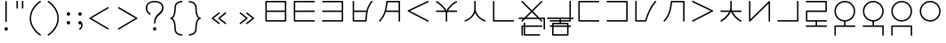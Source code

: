 SplineFontDB: 3.0
FontName: Untitled1
FullName: Untitled1
FamilyName: Untitled1
Weight: Regular
Copyright: Copyright (c) 2019, Jack
UComments: "2019-8-23: Created with FontForge (http://fontforge.org)"
Version: 001.000
ItalicAngle: 0
UnderlinePosition: -329
UnderlineWidth: 35
Ascent: 630
Descent: 370
InvalidEm: 0
LayerCount: 2
Layer: 0 0 "Back" 1
Layer: 1 0 "Fore" 0
XUID: [1021 647 -312734098 29385]
StyleMap: 0x0000
FSType: 0
OS2Version: 0
OS2_WeightWidthSlopeOnly: 0
OS2_UseTypoMetrics: 1
CreationTime: 1566577596
ModificationTime: 1567352880
OS2TypoAscent: 0
OS2TypoAOffset: 1
OS2TypoDescent: 0
OS2TypoDOffset: 1
OS2TypoLinegap: 90
OS2WinAscent: 0
OS2WinAOffset: 1
OS2WinDescent: 0
OS2WinDOffset: 1
HheadAscent: 0
HheadAOffset: 1
HheadDescent: 0
HheadDOffset: 1
Lookup: 6 0 0 "semivowels" { "semivowels contextual 0"  "semivowels contextual 1"  } ['liga' ('latn' <'dflt' > 'DFLT' <'dflt' > ) ]
Lookup: 1 0 0 "Single Substitution lookup 1" { "Single Substitution lookup 1 subtable"  } []
Lookup: 1 0 0 "Single Substitution lookup 2" { "Single Substitution lookup 2 subtable"  } []
Lookup: 4 0 1 "diphthongs" { "diphthongs subtable"  } ['liga' ('latn' <'dflt' > 'DFLT' <'dflt' > ) ]
Lookup: 6 0 0 "ccv_c2" { "ccv_c2 contextual 0"  "ccv_c2 contextual 1"  "ccv_c2 contextual 2"  "ccv_c2 contextual 3"  "ccv_c2 contextual 4"  "ccv_c2 contextual 5"  "ccv_c2 contextual 6"  "ccv_c2 contextual 7"  "ccv_c2 contextual 8"  "ccv_c2 contextual 9"  "ccv_c2 contextual 10"  "ccv_c2 contextual 11"  "ccv_c2 contextual 12"  "ccv_c2 contextual 13"  "ccv_c2 contextual 14"  "ccv_c2 contextual 15"  "ccv_c2 contextual 16"  "ccv_c2 contextual 17"  "ccv_c2 contextual 18"  "ccv_c2 contextual 19"  "ccv_c2 contextual 20"  "ccv_c2 contextual 21"  "ccv_c2 contextual 22"  "ccv_c2 contextual 23"  "ccv_c2 contextual 24"  "ccv_c2 contextual 25"  "ccv_c2 contextual 26"  "ccv_c2 contextual 27"  "ccv_c2 contextual 28"  "ccv_c2 contextual 29"  "ccv_c2 contextual 30"  "ccv_c2 contextual 31"  "ccv_c2 contextual 32"  "ccv_c2 contextual 33"  "ccv_c2 contextual 34"  "ccv_c2 contextual 35"  "ccv_c2 contextual 36"  "ccv_c2 contextual 37"  "ccv_c2 contextual 38"  "ccv_c2 contextual 39"  "ccv_c2 contextual 40"  "ccv_c2 contextual 41"  "ccv_c2 contextual 42"  "ccv_c2 contextual 43"  "ccv_c2 contextual 44"  "ccv_c2 contextual 45"  "ccv_c2 contextual 46"  "ccv_c2 contextual 47"  "ccv_c2 contextual 48"  } ['liga' ('latn' <'dflt' > 'DFLT' <'dflt' > ) ]
Lookup: 1 0 0 "Single Substitution lookup 5" { "Single Substitution lookup 5 subtable"  } []
Lookup: 1 0 0 "Single Substitution lookup 6" { "Single Substitution lookup 6 subtable"  } []
Lookup: 1 0 0 "Single Substitution lookup 7" { "Single Substitution lookup 7 subtable"  } []
Lookup: 1 0 0 "Single Substitution lookup 8" { "Single Substitution lookup 8 subtable"  } []
Lookup: 1 0 0 "Single Substitution lookup 9" { "Single Substitution lookup 9 subtable"  } []
Lookup: 1 0 0 "Single Substitution lookup 10" { "Single Substitution lookup 10 subtable"  } []
Lookup: 1 0 0 "Single Substitution lookup 11" { "Single Substitution lookup 11 subtable"  } []
Lookup: 1 0 0 "Single Substitution lookup 12" { "Single Substitution lookup 12 subtable"  } []
Lookup: 1 0 0 "Single Substitution lookup 13" { "Single Substitution lookup 13 subtable"  } []
Lookup: 1 0 0 "Single Substitution lookup 14" { "Single Substitution lookup 14 subtable"  } []
Lookup: 1 0 0 "Single Substitution lookup 15" { "Single Substitution lookup 15 subtable"  } []
Lookup: 1 0 0 "Single Substitution lookup 16" { "Single Substitution lookup 16 subtable"  } []
Lookup: 1 0 0 "Single Substitution lookup 17" { "Single Substitution lookup 17 subtable"  } []
Lookup: 1 0 0 "Single Substitution lookup 18" { "Single Substitution lookup 18 subtable"  } []
Lookup: 1 0 0 "Single Substitution lookup 19" { "Single Substitution lookup 19 subtable"  } []
Lookup: 1 0 0 "Single Substitution lookup 20" { "Single Substitution lookup 20 subtable"  } []
Lookup: 1 0 0 "Single Substitution lookup 21" { "Single Substitution lookup 21 subtable"  } []
Lookup: 1 0 0 "Single Substitution lookup 22" { "Single Substitution lookup 22 subtable"  } []
Lookup: 1 0 0 "Single Substitution lookup 23" { "Single Substitution lookup 23 subtable"  } []
Lookup: 1 0 0 "Single Substitution lookup 24" { "Single Substitution lookup 24 subtable"  } []
Lookup: 1 0 0 "Single Substitution lookup 25" { "Single Substitution lookup 25 subtable"  } []
Lookup: 1 0 0 "Single Substitution lookup 26" { "Single Substitution lookup 26 subtable"  } []
Lookup: 1 0 0 "Single Substitution lookup 27" { "Single Substitution lookup 27 subtable"  } []
Lookup: 1 0 0 "Single Substitution lookup 28" { "Single Substitution lookup 28 subtable"  } []
Lookup: 1 0 0 "Single Substitution lookup 29" { "Single Substitution lookup 29 subtable"  } []
Lookup: 1 0 0 "Single Substitution lookup 30" { "Single Substitution lookup 30 subtable"  } []
Lookup: 1 0 0 "Single Substitution lookup 31" { "Single Substitution lookup 31 subtable"  } []
Lookup: 1 0 0 "Single Substitution lookup 32" { "Single Substitution lookup 32 subtable"  } []
Lookup: 1 0 0 "Single Substitution lookup 33" { "Single Substitution lookup 33 subtable"  } []
Lookup: 1 0 0 "Single Substitution lookup 34" { "Single Substitution lookup 34 subtable"  } []
Lookup: 1 0 0 "Single Substitution lookup 35" { "Single Substitution lookup 35 subtable"  } []
Lookup: 1 0 0 "Single Substitution lookup 36" { "Single Substitution lookup 36 subtable"  } []
Lookup: 1 0 0 "Single Substitution lookup 37" { "Single Substitution lookup 37 subtable"  } []
Lookup: 1 0 0 "Single Substitution lookup 38" { "Single Substitution lookup 38 subtable"  } []
Lookup: 1 0 0 "Single Substitution lookup 39" { "Single Substitution lookup 39 subtable"  } []
Lookup: 1 0 0 "Single Substitution lookup 40" { "Single Substitution lookup 40 subtable"  } []
Lookup: 1 0 0 "Single Substitution lookup 41" { "Single Substitution lookup 41 subtable"  } []
Lookup: 1 0 0 "Single Substitution lookup 42" { "Single Substitution lookup 42 subtable"  } []
Lookup: 1 0 0 "Single Substitution lookup 43" { "Single Substitution lookup 43 subtable"  } []
Lookup: 1 0 0 "Single Substitution lookup 44" { "Single Substitution lookup 44 subtable"  } []
Lookup: 1 0 0 "Single Substitution lookup 45" { "Single Substitution lookup 45 subtable"  } []
Lookup: 1 0 0 "Single Substitution lookup 46" { "Single Substitution lookup 46 subtable"  } []
Lookup: 1 0 0 "Single Substitution lookup 47" { "Single Substitution lookup 47 subtable"  } []
Lookup: 1 0 0 "Single Substitution lookup 48" { "Single Substitution lookup 48 subtable"  } []
Lookup: 1 0 0 "Single Substitution lookup 49" { "Single Substitution lookup 49 subtable"  } []
Lookup: 1 0 0 "Single Substitution lookup 50" { "Single Substitution lookup 50 subtable"  } []
Lookup: 1 0 0 "Single Substitution lookup 51" { "Single Substitution lookup 51 subtable"  } []
Lookup: 1 0 0 "Single Substitution lookup 52" { "Single Substitution lookup 52 subtable"  } []
Lookup: 6 0 0 "ccv_c1" { "ccv_c1 subtable"  } ['liga' ('latn' <'dflt' > 'DFLT' <'dflt' > ) ]
Lookup: 1 0 0 "Single Substitution lookup 54" { "Single Substitution lookup 54 subtable"  } []
Lookup: 6 0 0 "cvc_c1" { "cvc_c1 contextual 0"  "cvc_c1 contextual 1"  } ['liga' ('latn' <'dflt' > 'DFLT' <'dflt' > ) ]
Lookup: 1 0 0 "Single Substitution lookup 56" { "Single Substitution lookup 56 subtable"  } []
Lookup: 6 0 0 "cvc_v" { "cvc_v subtable"  } ['liga' ('latn' <'dflt' > 'DFLT' <'dflt' > ) ]
Lookup: 1 0 0 "Single Substitution lookup 58" { "Single Substitution lookup 58 subtable"  } []
Lookup: 6 0 0 "cvc_c3" { "cvc_c3 subtable"  } ['liga' ('latn' <'dflt' > 'DFLT' <'dflt' > ) ]
Lookup: 1 0 0 "Single Substitution lookup 60" { "Single Substitution lookup 60 subtable"  } []
Lookup: 6 0 0 "cv_v" { "cv_v subtable"  } ['liga' ('latn' <'dflt' > 'DFLT' <'dflt' > ) ]
Lookup: 1 0 0 "Single Substitution lookup 62" { "Single Substitution lookup 62 subtable"  } []
Lookup: 6 0 0 "denpabuCV" { "denpabuCV contextual 0"  "denpabuCV contextual 1"  "denpabuCV contextual 2"  } ['liga' ('latn' <'dflt' > 'DFLT' <'dflt' > ) ]
Lookup: 1 0 0 "Single Substitution lookup 64" { "Single Substitution lookup 64 subtable"  } []
Lookup: 6 0 0 "denpabuC" { "denpabuC subtable"  } ['liga' ('latn' <'dflt' > 'DFLT' <'dflt' > ) ]
Lookup: 1 0 0 "Single Substitution lookup 66" { "Single Substitution lookup 66 subtable"  } []
Lookup: 6 0 0 "ccv_v" { "ccv_v contextual 0"  "ccv_v contextual 1"  } ['liga' ('latn' <'dflt' > 'DFLT' <'dflt' > ) ]
Lookup: 1 0 0 "Single Substitution lookup 68" { "Single Substitution lookup 68 subtable"  } []
Lookup: 1 0 0 "Single Substitution lookup 69" { "Single Substitution lookup 69 subtable"  } []
Lookup: 6 0 0 "cvd_c" { "cvd_c subtable"  } ['liga' ('latn' <'dflt' > 'DFLT' <'dflt' > ) ]
Lookup: 1 0 0 "Single Substitution lookup 71" { "Single Substitution lookup 71 subtable"  } []
Lookup: 6 0 0 "cvd_v" { "cvd_v subtable"  } ['liga' ('latn' <'dflt' > 'DFLT' <'dflt' > ) ]
Lookup: 1 0 0 "Single Substitution lookup 73" { "Single Substitution lookup 73 subtable"  } []
Lookup: 6 0 0 "cvd_d" { "cvd_d subtable"  } ['liga' ('latn' <'dflt' > 'DFLT' <'dflt' > ) ]
Lookup: 1 0 0 "Single Substitution lookup 75" { "Single Substitution lookup 75 subtable"  } []
Lookup: 6 0 0 "dvc_d" { "dvc_d contextual 0"  "dvc_d contextual 1"  "dvc_d contextual 2"  } ['liga' ('latn' <'dflt' > 'DFLT' <'dflt' > ) ]
Lookup: 1 0 0 "Single Substitution lookup 77" { "Single Substitution lookup 77 subtable"  } []
Lookup: 1 0 0 "Single Substitution lookup 78" { "Single Substitution lookup 78 subtable"  } []
Lookup: 6 0 0 "dvc_v" { "dvc_v contextual 0"  "dvc_v contextual 1"  } ['liga' ('latn' <'dflt' > 'DFLT' <'dflt' > ) ]
Lookup: 1 0 0 "Single Substitution lookup 80" { "Single Substitution lookup 80 subtable"  } []
Lookup: 6 0 0 "dvc_c" { "dvc_c subtable"  } ['liga' ('latn' <'dflt' > 'DFLT' <'dflt' > ) ]
Lookup: 1 0 0 "Single Substitution lookup 82" { "Single Substitution lookup 82 subtable"  } []
Lookup: 4 0 1 "Vdenpabu" { "Vdenpabu subtable"  } ['liga' ('latn' <'dflt' > 'DFLT' <'dflt' > ) ]
Lookup: 260 0 0 "Above" { "Above-1"  } ['mark' ('DFLT' <'dflt' > 'latn' <'ROM ' 'TRK ' 'dflt' > ) ]
MarkAttachClasses: 1
DEI: 91125
ChainSub2: coverage "dvc_c subtable" 0 0 0 1
 1 1 0
  Coverage: 60 py ty ky fy ly sy cy my xy by dy gy vy ry zy jy ny yhy iy uy
  BCoverage: 83 abu.cvc ebu.cvc ibu.cvc obu.cvc ubu.cvc ybu.cvc aibu.cvc eibu.cvc oibu.cvc aubu.cvc
 1
  SeqLookup: 0 "Single Substitution lookup 82"
EndFPST
ChainSub2: coverage "dvc_v contextual 1" 0 0 0 1
 1 0 1
  Coverage: 43 abu ebu ibu obu ubu ybu aibu eibu oibu aubu
  FCoverage: 60 py ty ky fy ly sy cy my xy by dy gy vy ry zy jy ny yhy iy uy
 1
  SeqLookup: 0 "Single Substitution lookup 80"
EndFPST
ChainSub2: coverage "dvc_v contextual 0" 0 0 0 1
 1 0 2
  Coverage: 43 abu ebu ibu obu ubu ybu aibu eibu oibu aubu
  FCoverage: 60 py ty ky fy ly sy cy my xy by dy gy vy ry zy jy ny yhy iy uy
  FCoverage: 73 abu.cv ebu.cv ibu.cv obu.cv ubu.cv ybu.cv aibu.cv eibu.cv oibu.cv aubu.cv
 0
EndFPST
ChainSub2: coverage "dvc_d contextual 2" 0 0 0 1
 1 0 2
  Coverage: 7 slakabu
  FCoverage: 43 abu ebu ibu obu ubu ybu aibu eibu oibu aubu
  FCoverage: 60 py ty ky fy ly sy cy my xy by dy gy vy ry zy jy ny yhy iy uy
 1
  SeqLookup: 0 "Single Substitution lookup 78"
EndFPST
ChainSub2: coverage "dvc_d contextual 1" 0 0 0 1
 1 0 2
  Coverage: 7 denpabu
  FCoverage: 43 abu ebu ibu obu ubu ybu aibu eibu oibu aubu
  FCoverage: 60 py ty ky fy ly sy cy my xy by dy gy vy ry zy jy ny yhy iy uy
 1
  SeqLookup: 0 "Single Substitution lookup 77"
EndFPST
ChainSub2: coverage "dvc_d contextual 0" 0 0 0 1
 1 0 3
  Coverage: 7 denpabu
  FCoverage: 43 abu ebu ibu obu ubu ybu aibu eibu oibu aubu
  FCoverage: 60 py ty ky fy ly sy cy my xy by dy gy vy ry zy jy ny yhy iy uy
  FCoverage: 73 abu.cv ebu.cv ibu.cv obu.cv ubu.cv ybu.cv aibu.cv eibu.cv oibu.cv aubu.cv
 0
EndFPST
ChainSub2: coverage "cvd_d subtable" 0 0 0 1
 1 2 0
  Coverage: 7 denpabu
  BCoverage: 83 abu.cvc ebu.cvc ibu.cvc obu.cvc ubu.cvc ybu.cvc aibu.cvc eibu.cvc oibu.cvc aubu.cvc
  BCoverage: 180 py.cvc.1 ty.cvc.1 ky.cvc.1 fy.cvc.1 ly.cvc.1 sy.cvc.1 cy.cvc.1 my.cvc.1 xy.cvc.1 by.cvc.1 dy.cvc.1 gy.cvc.1 vy.cvc.1 ry.cvc.1 zy.cvc.1 jy.cvc.1 ny.cvc.1 yhy.cvc.1 iy.cvc.1 uy.cvc.1
 1
  SeqLookup: 0 "Single Substitution lookup 75"
EndFPST
ChainSub2: coverage "cvd_v subtable" 0 0 0 1
 1 1 1
  Coverage: 73 abu.cv ebu.cv ibu.cv obu.cv ubu.cv ybu.cv aibu.cv eibu.cv oibu.cv aubu.cv
  BCoverage: 180 py.cvc.1 ty.cvc.1 ky.cvc.1 fy.cvc.1 ly.cvc.1 sy.cvc.1 cy.cvc.1 my.cvc.1 xy.cvc.1 by.cvc.1 dy.cvc.1 gy.cvc.1 vy.cvc.1 ry.cvc.1 zy.cvc.1 jy.cvc.1 ny.cvc.1 yhy.cvc.1 iy.cvc.1 uy.cvc.1
  FCoverage: 7 denpabu
 1
  SeqLookup: 0 "Single Substitution lookup 73"
EndFPST
ChainSub2: coverage "cvd_c subtable" 0 0 0 1
 1 0 2
  Coverage: 60 py ty ky fy ly sy cy my xy by dy gy vy ry zy jy ny yhy iy uy
  FCoverage: 73 abu.cv ebu.cv ibu.cv obu.cv ubu.cv ybu.cv aibu.cv eibu.cv oibu.cv aubu.cv
  FCoverage: 7 denpabu
 1
  SeqLookup: 0 "Single Substitution lookup 71"
EndFPST
ChainSub2: coverage "ccv_v contextual 1" 0 0 0 1
 1 1 0
  Coverage: 73 abu.cv ebu.cv ibu.cv obu.cv ubu.cv ybu.cv aibu.cv eibu.cv oibu.cv aubu.cv
  BCoverage: 180 py.ccv.2 ty.ccv.2 ky.ccv.2 fy.ccv.2 ly.ccv.2 sy.ccv.2 cy.ccv.2 my.ccv.2 xy.ccv.2 by.ccv.2 dy.ccv.2 gy.ccv.2 vy.ccv.2 ry.ccv.2 zy.ccv.2 jy.ccv.2 ny.ccv.2 yhy.ccv.2 iy.ccv.2 uy.ccv.2
 1
  SeqLookup: 0 "Single Substitution lookup 69"
EndFPST
ChainSub2: coverage "ccv_v contextual 0" 0 0 0 1
 1 1 0
  Coverage: 43 abu ebu ibu obu ubu ybu aibu eibu oibu aubu
  BCoverage: 180 py.ccv.2 ty.ccv.2 ky.ccv.2 fy.ccv.2 ly.ccv.2 sy.ccv.2 cy.ccv.2 my.ccv.2 xy.ccv.2 by.ccv.2 dy.ccv.2 gy.ccv.2 vy.ccv.2 ry.ccv.2 zy.ccv.2 jy.ccv.2 ny.ccv.2 yhy.ccv.2 iy.ccv.2 uy.ccv.2
 1
  SeqLookup: 0 "Single Substitution lookup 68"
EndFPST
ChainSub2: coverage "denpabuC subtable" 0 0 0 1
 1 0 1
  Coverage: 7 denpabu
  FCoverage: 180 py.ccv.2 ty.ccv.2 ky.ccv.2 fy.ccv.2 ly.ccv.2 sy.ccv.2 cy.ccv.2 my.ccv.2 xy.ccv.2 by.ccv.2 dy.ccv.2 gy.ccv.2 vy.ccv.2 ry.ccv.2 zy.ccv.2 jy.ccv.2 ny.ccv.2 yhy.ccv.2 iy.ccv.2 uy.ccv.2
 1
  SeqLookup: 0 "Single Substitution lookup 66"
EndFPST
ChainSub2: coverage "denpabuCV contextual 2" 0 0 0 1
 1 1 1
  Coverage: 60 py ty ky fy ly sy cy my xy by dy gy vy ry zy jy ny yhy iy uy
  BCoverage: 7 denpabu
  FCoverage: 73 abu.cv ebu.cv ibu.cv obu.cv ubu.cv ybu.cv aibu.cv eibu.cv oibu.cv aubu.cv
 1
  SeqLookup: 0 "Single Substitution lookup 64"
EndFPST
ChainSub2: glyph "denpabuCV contextual 1" 0 0 0 1
 String: 2 uy
 BString: 7 denpabu
 FString: 0 
 0
EndFPST
ChainSub2: glyph "denpabuCV contextual 0" 0 0 0 1
 String: 2 iy
 BString: 7 denpabu
 FString: 0 
 0
EndFPST
ChainSub2: coverage "cv_v subtable" 0 0 0 1
 1 1 0
  Coverage: 43 abu ebu ibu obu ubu ybu aibu eibu oibu aubu
  BCoverage: 60 py ty ky fy ly sy cy my xy by dy gy vy ry zy jy ny yhy iy uy
 1
  SeqLookup: 0 "Single Substitution lookup 62"
EndFPST
ChainSub2: coverage "cvc_c3 subtable" 0 0 0 1
 1 2 0
  Coverage: 60 py ty ky fy ly sy cy my xy by dy gy vy ry zy jy ny yhy iy uy
  BCoverage: 83 abu.cvc ebu.cvc ibu.cvc obu.cvc ubu.cvc ybu.cvc aibu.cvc eibu.cvc oibu.cvc aubu.cvc
  BCoverage: 180 py.cvc.1 ty.cvc.1 ky.cvc.1 fy.cvc.1 ly.cvc.1 sy.cvc.1 cy.cvc.1 my.cvc.1 xy.cvc.1 by.cvc.1 dy.cvc.1 gy.cvc.1 vy.cvc.1 ry.cvc.1 zy.cvc.1 jy.cvc.1 ny.cvc.1 yhy.cvc.1 iy.cvc.1 uy.cvc.1
 1
  SeqLookup: 0 "Single Substitution lookup 60"
EndFPST
ChainSub2: coverage "cvc_v subtable" 0 0 0 1
 1 1 1
  Coverage: 43 abu ebu ibu obu ubu ybu aibu eibu oibu aubu
  BCoverage: 180 py.cvc.1 ty.cvc.1 ky.cvc.1 fy.cvc.1 ly.cvc.1 sy.cvc.1 cy.cvc.1 my.cvc.1 xy.cvc.1 by.cvc.1 dy.cvc.1 gy.cvc.1 vy.cvc.1 ry.cvc.1 zy.cvc.1 jy.cvc.1 ny.cvc.1 yhy.cvc.1 iy.cvc.1 uy.cvc.1
  FCoverage: 60 py ty ky fy ly sy cy my xy by dy gy vy ry zy jy ny yhy iy uy
 1
  SeqLookup: 0 "Single Substitution lookup 58"
EndFPST
ChainSub2: coverage "cvc_c1 contextual 1" 0 0 0 1
 1 0 2
  Coverage: 60 py ty ky fy ly sy cy my xy by dy gy vy ry zy jy ny yhy iy uy
  FCoverage: 43 abu ebu ibu obu ubu ybu aibu eibu oibu aubu
  FCoverage: 60 py ty ky fy ly sy cy my xy by dy gy vy ry zy jy ny yhy iy uy
 1
  SeqLookup: 0 "Single Substitution lookup 56"
EndFPST
ChainSub2: coverage "cvc_c1 contextual 0" 0 0 0 1
 1 0 3
  Coverage: 60 py ty ky fy ly sy cy my xy by dy gy vy ry zy jy ny yhy iy uy
  FCoverage: 43 abu ebu ibu obu ubu ybu aibu eibu oibu aubu
  FCoverage: 60 py ty ky fy ly sy cy my xy by dy gy vy ry zy jy ny yhy iy uy
  FCoverage: 43 abu ebu ibu obu ubu ybu aibu eibu oibu aubu
 0
EndFPST
ChainSub2: coverage "ccv_c1 subtable" 0 0 0 1
 1 0 1
  Coverage: 60 py ty ky fy ly sy cy my xy by dy gy vy ry zy jy ny yhy iy uy
  FCoverage: 180 py.ccv.2 ty.ccv.2 ky.ccv.2 fy.ccv.2 ly.ccv.2 sy.ccv.2 cy.ccv.2 my.ccv.2 xy.ccv.2 by.ccv.2 dy.ccv.2 gy.ccv.2 vy.ccv.2 ry.ccv.2 zy.ccv.2 jy.ccv.2 ny.ccv.2 yhy.ccv.2 iy.ccv.2 uy.ccv.2
 1
  SeqLookup: 0 "Single Substitution lookup 54"
EndFPST
ChainSub2: coverage "ccv_c2 contextual 48" 0 0 0 1
 1 1 1
  Coverage: 2 ry
  BCoverage: 2 xy
  FCoverage: 43 abu ebu ibu obu ubu ybu aibu eibu oibu aubu
 1
  SeqLookup: 0 "Single Substitution lookup 52"
EndFPST
ChainSub2: coverage "ccv_c2 contextual 47" 0 0 0 1
 1 1 1
  Coverage: 2 ly
  BCoverage: 2 xy
  FCoverage: 43 abu ebu ibu obu ubu ybu aibu eibu oibu aubu
 1
  SeqLookup: 0 "Single Substitution lookup 51"
EndFPST
ChainSub2: coverage "ccv_c2 contextual 46" 0 0 0 1
 1 1 1
  Coverage: 2 ry
  BCoverage: 2 my
  FCoverage: 43 abu ebu ibu obu ubu ybu aibu eibu oibu aubu
 1
  SeqLookup: 0 "Single Substitution lookup 50"
EndFPST
ChainSub2: coverage "ccv_c2 contextual 45" 0 0 0 1
 1 1 1
  Coverage: 2 ly
  BCoverage: 2 my
  FCoverage: 43 abu ebu ibu obu ubu ybu aibu eibu oibu aubu
 1
  SeqLookup: 0 "Single Substitution lookup 49"
EndFPST
ChainSub2: coverage "ccv_c2 contextual 44" 0 0 0 1
 1 1 1
  Coverage: 2 ry
  BCoverage: 2 gy
  FCoverage: 43 abu ebu ibu obu ubu ybu aibu eibu oibu aubu
 1
  SeqLookup: 0 "Single Substitution lookup 48"
EndFPST
ChainSub2: coverage "ccv_c2 contextual 43" 0 0 0 1
 1 1 1
  Coverage: 2 ly
  BCoverage: 2 gy
  FCoverage: 43 abu ebu ibu obu ubu ybu aibu eibu oibu aubu
 1
  SeqLookup: 0 "Single Substitution lookup 47"
EndFPST
ChainSub2: coverage "ccv_c2 contextual 42" 0 0 0 1
 1 1 1
  Coverage: 2 zy
  BCoverage: 2 dy
  FCoverage: 43 abu ebu ibu obu ubu ybu aibu eibu oibu aubu
 1
  SeqLookup: 0 "Single Substitution lookup 46"
EndFPST
ChainSub2: coverage "ccv_c2 contextual 41" 0 0 0 1
 1 1 1
  Coverage: 2 ry
  BCoverage: 2 dy
  FCoverage: 43 abu ebu ibu obu ubu ybu aibu eibu oibu aubu
 1
  SeqLookup: 0 "Single Substitution lookup 45"
EndFPST
ChainSub2: coverage "ccv_c2 contextual 40" 0 0 0 1
 1 1 1
  Coverage: 2 jy
  BCoverage: 2 dy
  FCoverage: 43 abu ebu ibu obu ubu ybu aibu eibu oibu aubu
 1
  SeqLookup: 0 "Single Substitution lookup 44"
EndFPST
ChainSub2: coverage "ccv_c2 contextual 39" 0 0 0 1
 1 1 1
  Coverage: 2 ry
  BCoverage: 2 ky
  FCoverage: 43 abu ebu ibu obu ubu ybu aibu eibu oibu aubu
 1
  SeqLookup: 0 "Single Substitution lookup 43"
EndFPST
ChainSub2: coverage "ccv_c2 contextual 38" 0 0 0 1
 1 1 1
  Coverage: 2 ly
  BCoverage: 2 ky
  FCoverage: 43 abu ebu ibu obu ubu ybu aibu eibu oibu aubu
 1
  SeqLookup: 0 "Single Substitution lookup 42"
EndFPST
ChainSub2: coverage "ccv_c2 contextual 37" 0 0 0 1
 1 1 1
  Coverage: 2 sy
  BCoverage: 2 ty
  FCoverage: 43 abu ebu ibu obu ubu ybu aibu eibu oibu aubu
 1
  SeqLookup: 0 "Single Substitution lookup 41"
EndFPST
ChainSub2: coverage "ccv_c2 contextual 36" 0 0 0 1
 1 1 1
  Coverage: 2 ry
  BCoverage: 2 ty
  FCoverage: 43 abu ebu ibu obu ubu ybu aibu eibu oibu aubu
 1
  SeqLookup: 0 "Single Substitution lookup 40"
EndFPST
ChainSub2: coverage "ccv_c2 contextual 35" 0 0 0 1
 1 1 1
  Coverage: 2 cy
  BCoverage: 2 ty
  FCoverage: 43 abu ebu ibu obu ubu ybu aibu eibu oibu aubu
 1
  SeqLookup: 0 "Single Substitution lookup 39"
EndFPST
ChainSub2: coverage "ccv_c2 contextual 34" 0 0 0 1
 1 1 1
  Coverage: 2 my
  BCoverage: 2 zy
  FCoverage: 43 abu ebu ibu obu ubu ybu aibu eibu oibu aubu
 1
  SeqLookup: 0 "Single Substitution lookup 38"
EndFPST
ChainSub2: coverage "ccv_c2 contextual 33" 0 0 0 1
 1 1 1
  Coverage: 2 gy
  BCoverage: 2 zy
  FCoverage: 43 abu ebu ibu obu ubu ybu aibu eibu oibu aubu
 1
  SeqLookup: 0 "Single Substitution lookup 37"
EndFPST
ChainSub2: coverage "ccv_c2 contextual 32" 0 0 0 1
 1 1 1
  Coverage: 2 dy
  BCoverage: 2 zy
  FCoverage: 43 abu ebu ibu obu ubu ybu aibu eibu oibu aubu
 1
  SeqLookup: 0 "Single Substitution lookup 36"
EndFPST
ChainSub2: coverage "ccv_c2 contextual 31" 0 0 0 1
 1 1 1
  Coverage: 2 vy
  BCoverage: 2 zy
  FCoverage: 43 abu ebu ibu obu ubu ybu aibu eibu oibu aubu
 1
  SeqLookup: 0 "Single Substitution lookup 35"
EndFPST
ChainSub2: coverage "ccv_c2 contextual 30" 0 0 0 1
 1 1 1
  Coverage: 2 by
  BCoverage: 2 zy
  FCoverage: 43 abu ebu ibu obu ubu ybu aibu eibu oibu aubu
 1
  SeqLookup: 0 "Single Substitution lookup 34"
EndFPST
ChainSub2: coverage "ccv_c2 contextual 29" 0 0 0 1
 1 1 1
  Coverage: 2 ry
  BCoverage: 2 sy
  FCoverage: 43 abu ebu ibu obu ubu ybu aibu eibu oibu aubu
 1
  SeqLookup: 0 "Single Substitution lookup 33"
EndFPST
ChainSub2: coverage "ccv_c2 contextual 28" 0 0 0 1
 1 1 1
  Coverage: 2 ly
  BCoverage: 2 sy
  FCoverage: 43 abu ebu ibu obu ubu ybu aibu eibu oibu aubu
 1
  SeqLookup: 0 "Single Substitution lookup 32"
EndFPST
ChainSub2: coverage "ccv_c2 contextual 27" 0 0 0 1
 1 1 1
  Coverage: 2 ny
  BCoverage: 2 sy
  FCoverage: 43 abu ebu ibu obu ubu ybu aibu eibu oibu aubu
 1
  SeqLookup: 0 "Single Substitution lookup 31"
EndFPST
ChainSub2: coverage "ccv_c2 contextual 26" 0 0 0 1
 1 1 1
  Coverage: 2 my
  BCoverage: 2 sy
  FCoverage: 43 abu ebu ibu obu ubu ybu aibu eibu oibu aubu
 1
  SeqLookup: 0 "Single Substitution lookup 30"
EndFPST
ChainSub2: coverage "ccv_c2 contextual 25" 0 0 0 1
 1 1 1
  Coverage: 2 ky
  BCoverage: 2 sy
  FCoverage: 43 abu ebu ibu obu ubu ybu aibu eibu oibu aubu
 1
  SeqLookup: 0 "Single Substitution lookup 29"
EndFPST
ChainSub2: coverage "ccv_c2 contextual 24" 0 0 0 1
 1 1 1
  Coverage: 2 ty
  BCoverage: 2 sy
  FCoverage: 43 abu ebu ibu obu ubu ybu aibu eibu oibu aubu
 1
  SeqLookup: 0 "Single Substitution lookup 28"
EndFPST
ChainSub2: coverage "ccv_c2 contextual 23" 0 0 0 1
 1 1 1
  Coverage: 2 fy
  BCoverage: 2 sy
  FCoverage: 43 abu ebu ibu obu ubu ybu aibu eibu oibu aubu
 1
  SeqLookup: 0 "Single Substitution lookup 27"
EndFPST
ChainSub2: coverage "ccv_c2 contextual 22" 0 0 0 1
 1 1 1
  Coverage: 2 py
  BCoverage: 2 sy
  FCoverage: 43 abu ebu ibu obu ubu ybu aibu eibu oibu aubu
 1
  SeqLookup: 0 "Single Substitution lookup 26"
EndFPST
ChainSub2: coverage "ccv_c2 contextual 21" 0 0 0 1
 1 1 1
  Coverage: 2 my
  BCoverage: 2 jy
  FCoverage: 43 abu ebu ibu obu ubu ybu aibu eibu oibu aubu
 1
  SeqLookup: 0 "Single Substitution lookup 25"
EndFPST
ChainSub2: coverage "ccv_c2 contextual 20" 0 0 0 1
 1 1 1
  Coverage: 2 gy
  BCoverage: 2 jy
  FCoverage: 43 abu ebu ibu obu ubu ybu aibu eibu oibu aubu
 1
  SeqLookup: 0 "Single Substitution lookup 24"
EndFPST
ChainSub2: coverage "ccv_c2 contextual 19" 0 0 0 1
 1 1 1
  Coverage: 2 dy
  BCoverage: 2 jy
  FCoverage: 43 abu ebu ibu obu ubu ybu aibu eibu oibu aubu
 1
  SeqLookup: 0 "Single Substitution lookup 23"
EndFPST
ChainSub2: coverage "ccv_c2 contextual 18" 0 0 0 1
 1 1 1
  Coverage: 2 vy
  BCoverage: 2 jy
  FCoverage: 43 abu ebu ibu obu ubu ybu aibu eibu oibu aubu
 1
  SeqLookup: 0 "Single Substitution lookup 22"
EndFPST
ChainSub2: coverage "ccv_c2 contextual 17" 0 0 0 1
 1 1 1
  Coverage: 2 by
  BCoverage: 2 jy
  FCoverage: 43 abu ebu ibu obu ubu ybu aibu eibu oibu aubu
 1
  SeqLookup: 0 "Single Substitution lookup 21"
EndFPST
ChainSub2: coverage "ccv_c2 contextual 16" 0 0 0 1
 1 1 1
  Coverage: 2 ry
  BCoverage: 2 cy
  FCoverage: 43 abu ebu ibu obu ubu ybu aibu eibu oibu aubu
 1
  SeqLookup: 0 "Single Substitution lookup 20"
EndFPST
ChainSub2: coverage "ccv_c2 contextual 15" 0 0 0 1
 1 1 1
  Coverage: 2 ly
  BCoverage: 2 cy
  FCoverage: 43 abu ebu ibu obu ubu ybu aibu eibu oibu aubu
 1
  SeqLookup: 0 "Single Substitution lookup 19"
EndFPST
ChainSub2: coverage "ccv_c2 contextual 14" 0 0 0 1
 1 1 1
  Coverage: 2 ny
  BCoverage: 2 cy
  FCoverage: 43 abu ebu ibu obu ubu ybu aibu eibu oibu aubu
 1
  SeqLookup: 0 "Single Substitution lookup 18"
EndFPST
ChainSub2: coverage "ccv_c2 contextual 13" 0 0 0 1
 1 1 1
  Coverage: 2 my
  BCoverage: 2 cy
  FCoverage: 43 abu ebu ibu obu ubu ybu aibu eibu oibu aubu
 1
  SeqLookup: 0 "Single Substitution lookup 17"
EndFPST
ChainSub2: coverage "ccv_c2 contextual 12" 0 0 0 1
 1 1 1
  Coverage: 2 ky
  BCoverage: 2 cy
  FCoverage: 43 abu ebu ibu obu ubu ybu aibu eibu oibu aubu
 1
  SeqLookup: 0 "Single Substitution lookup 16"
EndFPST
ChainSub2: coverage "ccv_c2 contextual 11" 0 0 0 1
 1 1 1
  Coverage: 2 ty
  BCoverage: 2 cy
  FCoverage: 43 abu ebu ibu obu ubu ybu aibu eibu oibu aubu
 1
  SeqLookup: 0 "Single Substitution lookup 15"
EndFPST
ChainSub2: coverage "ccv_c2 contextual 10" 0 0 0 1
 1 1 1
  Coverage: 2 fy
  BCoverage: 2 cy
  FCoverage: 43 abu ebu ibu obu ubu ybu aibu eibu oibu aubu
 1
  SeqLookup: 0 "Single Substitution lookup 14"
EndFPST
ChainSub2: coverage "ccv_c2 contextual 9" 0 0 0 1
 1 1 1
  Coverage: 2 py
  BCoverage: 2 cy
  FCoverage: 43 abu ebu ibu obu ubu ybu aibu eibu oibu aubu
 1
  SeqLookup: 0 "Single Substitution lookup 13"
EndFPST
ChainSub2: coverage "ccv_c2 contextual 8" 0 0 0 1
 1 1 1
  Coverage: 2 ry
  BCoverage: 2 vy
  FCoverage: 43 abu ebu ibu obu ubu ybu aibu eibu oibu aubu
 1
  SeqLookup: 0 "Single Substitution lookup 12"
EndFPST
ChainSub2: coverage "ccv_c2 contextual 7" 0 0 0 1
 1 1 1
  Coverage: 2 ly
  BCoverage: 2 vy
  FCoverage: 43 abu ebu ibu obu ubu ybu aibu eibu oibu aubu
 1
  SeqLookup: 0 "Single Substitution lookup 11"
EndFPST
ChainSub2: coverage "ccv_c2 contextual 6" 0 0 0 1
 1 1 1
  Coverage: 2 ry
  BCoverage: 2 by
  FCoverage: 43 abu ebu ibu obu ubu ybu aibu eibu oibu aubu
 1
  SeqLookup: 0 "Single Substitution lookup 10"
EndFPST
ChainSub2: coverage "ccv_c2 contextual 5" 0 0 0 1
 1 1 1
  Coverage: 2 ly
  BCoverage: 2 by
  FCoverage: 43 abu ebu ibu obu ubu ybu aibu eibu oibu aubu
 1
  SeqLookup: 0 "Single Substitution lookup 9"
EndFPST
ChainSub2: coverage "ccv_c2 contextual 4" 0 0 0 1
 1 1 1
  Coverage: 2 ry
  BCoverage: 2 fy
  FCoverage: 43 abu ebu ibu obu ubu ybu aibu eibu oibu aubu
 1
  SeqLookup: 0 "Single Substitution lookup 8"
EndFPST
ChainSub2: coverage "ccv_c2 contextual 3" 0 0 0 1
 1 1 1
  Coverage: 2 ly
  BCoverage: 2 fy
  FCoverage: 43 abu ebu ibu obu ubu ybu aibu eibu oibu aubu
 1
  SeqLookup: 0 "Single Substitution lookup 7"
EndFPST
ChainSub2: coverage "ccv_c2 contextual 2" 0 0 0 1
 1 1 1
  Coverage: 2 ry
  BCoverage: 2 py
  FCoverage: 43 abu ebu ibu obu ubu ybu aibu eibu oibu aubu
 1
  SeqLookup: 0 "Single Substitution lookup 6"
EndFPST
ChainSub2: coverage "ccv_c2 contextual 1" 0 0 0 1
 1 1 1
  Coverage: 2 ly
  BCoverage: 2 py
  FCoverage: 43 abu ebu ibu obu ubu ybu aibu eibu oibu aubu
 1
  SeqLookup: 0 "Single Substitution lookup 5"
EndFPST
ChainSub2: coverage "ccv_c2 contextual 0" 0 0 0 1
 1 3 0
  Coverage: 60 py ty ky fy ly sy cy my xy by dy gy vy ry zy jy ny yhy iy uy
  BCoverage: 60 py ty ky fy ly sy cy my xy by dy gy vy ry zy jy ny yhy iy uy
  BCoverage: 43 abu ebu ibu obu ubu ybu aibu eibu oibu aubu
  BCoverage: 60 py ty ky fy ly sy cy my xy by dy gy vy ry zy jy ny yhy iy uy
 0
EndFPST
ChainSub2: coverage "semivowels contextual 1" 0 0 0 1
 1 0 1
  Coverage: 3 ubu
  FCoverage: 23 abu ebu ibu obu ubu ybu
 1
  SeqLookup: 0 "Single Substitution lookup 2"
EndFPST
ChainSub2: coverage "semivowels contextual 0" 0 0 0 1
 1 0 1
  Coverage: 3 ibu
  FCoverage: 23 abu ebu ibu obu ubu ybu
 1
  SeqLookup: 0 "Single Substitution lookup 1"
EndFPST
GaspTable: 1 65535 1 1
Encoding: Custom
UnicodeInterp: korean
NameList: AGL For New Fonts
DisplaySize: -96
AntiAlias: 1
FitToEm: 0
WinInfo: 96 16 4
BeginPrivate: 0
EndPrivate
Grid
708 -343 m 25
 708 -94 l 25
 104 -94 l 9
 104 -343 l 1049
679 -246 m 1
 132 -246 l 0
 405 -246 l 1025
588 602 m 25
 588 55 l 1049
224 602 m 25
 224 55 l 1049
708 602 m 25
 708 55 l 1049
468 55 m 25
 468 602 l 1049
345 55 m 25
 345 602 l 1049
104 602 m 25
 104 55 l 1049
55 -178 m 25
 195 -178 l 1
 616 -178 l 1
 756 -178 l 1049
195 -13 m 25
 616 -13 l 25
 616 -343 l 25
 195 -343 l 25
 195 -13 l 25
195 437 m 25
 615 437 l 1049
195 602 m 25
 195 273 l 25
 616 273 l 25
 616 602 l 25
 195 602 l 25
-1096 130 m 0
 2201 130 l 1024
  Named: "lower-mid"
405 602 m 0
 405 -246 l 0
 405 -343 l 1024
  Named: "mid"
-1099 329 m 0
 2198 329 l 1024
  Named: "mid"
756 1429 m 0
 756 -769 l 1024
  Named: "curve-right"
679 602 m 0
 679 -343 l 1024
  Named: "block-right"
55 1429 m 0
 55 -769 l 1024
  Named: "curve-left"
132 602 m 0
 132 -343 l 1024
  Named: "block-left"
EndSplineSet
AnchorClass2: "Above" "Above-1"
BeginChars: 528 163

StartChar: ny
Encoding: 0 60256 0
Width: 810
VWidth: 2197
Flags: W
HStem: 35 40<152 659> 309 40<152 659> 582 40<152 659>
VStem: 112 40<75 309 349 582> 659 40<75 309 349 582>
CounterMasks: 1 e0
AnchorPoint: "Above" 405 0 basechar 0
LayerCount: 2
Back
SplineSet
131.868164062 602.198242188 m 1
 679.12109375 602.198242188 l 1
 679.12109375 54.9453125 l 1
 131.868164062 54.9453125 l 1
 131.868164062 602.198242188 l 1
131.868164062 328.571289062 m 1
 679.12109375 328.571289062 l 1025
EndSplineSet
Fore
SplineSet
132 622 m 2
 679 622 l 2
 691 622 699 611 699 602 c 2
 699 349 l 1
 699 329 l 1
 699 309 l 1
 699 55 l 2
 699 43 688 35 679 35 c 2
 132 35 l 2
 120 35 112 46 112 55 c 2
 112 309 l 1
 112 329 l 1
 112 349 l 1
 112 602 l 2
 112 614 123 622 132 622 c 2
659 349 m 1
 659 582 l 1
 152 582 l 1
 152 349 l 1
 659 349 l 1
659 309 m 1
 152 309 l 1
 152 75 l 1
 659 75 l 1
 659 309 l 1
EndSplineSet
Substitution2: "Single Substitution lookup 82 subtable" ny.cvc.3
Substitution2: "Single Substitution lookup 71 subtable" ny.cvc.1
Substitution2: "Single Substitution lookup 64 subtable" ny.ccv.2
Substitution2: "Single Substitution lookup 60 subtable" ny.cvc.3
Substitution2: "Single Substitution lookup 56 subtable" ny.cvc.1
Substitution2: "Single Substitution lookup 54 subtable" ny.ccv.1
Substitution2: "Single Substitution lookup 31 subtable" ny.ccv.2
Substitution2: "Single Substitution lookup 18 subtable" ny.ccv.2
EndChar

StartChar: dy
Encoding: 1 60257 1
Width: 810
VWidth: 2197
Flags: W
HStem: 35 40<152 699> 309 40<152 699> 582 40<152 699>
VStem: 112 40<75 309 349 582>
CounterMasks: 1 e0
AnchorPoint: "Above" 405 0 basechar 0
LayerCount: 2
Back
SplineSet
679.12109375 54.9453125 m 5
 131.868164062 54.9453125 l 5
 131.868164062 602.198242188 l 5
 679.12109375 602.198242188 l 1029
131.868164062 328.571289062 m 5
 679.12109375 328.571289062 l 1029
EndSplineSet
Fore
SplineSet
699 55 m 1
 699 35 l 1
 679 35 l 1
 132 35 l 2
 120 35 112 46 112 55 c 2
 112 309 l 1
 112 329 l 1
 112 349 l 1
 112 602 l 2
 112 614 123 622 132 622 c 2
 679 622 l 1
 699 622 l 1
 699 602 l 1
 699 582 l 1
 679 582 l 1
 152 582 l 1
 152 349 l 1
 679 349 l 1
 699 349 l 1
 699 329 l 1
 699 309 l 1
 679 309 l 1
 152 309 l 1
 152 75 l 1
 679 75 l 1
 699 75 l 1
 699 55 l 1
EndSplineSet
Substitution2: "Single Substitution lookup 82 subtable" dy.cvc.3
Substitution2: "Single Substitution lookup 71 subtable" dy.cvc.1
Substitution2: "Single Substitution lookup 64 subtable" dy.ccv.2
Substitution2: "Single Substitution lookup 60 subtable" dy.cvc.3
Substitution2: "Single Substitution lookup 56 subtable" dy.cvc.1
Substitution2: "Single Substitution lookup 54 subtable" dy.ccv.1
Substitution2: "Single Substitution lookup 36 subtable" dy.ccv.2
Substitution2: "Single Substitution lookup 23 subtable" dy.ccv.2
EndChar

StartChar: ty
Encoding: 2 60258 2
Width: 810
VWidth: 2197
Flags: W
HStem: 35 40<112 659> 309 40<112 659> 582 40<112 659>
VStem: 659 40<75 309 349 582>
CounterMasks: 1 e0
AnchorPoint: "Above" 405 0 basechar 0
LayerCount: 2
Back
SplineSet
131.868164062 602.198242188 m 5
 679.12109375 602.198242188 l 5
 679.12109375 54.9453125 l 5
 131.868164062 54.9453125 l 1029
131.868164062 328.571289062 m 5
 679.12109375 328.571289062 l 1029
EndSplineSet
Fore
SplineSet
112 329 m 1
 112 349 l 1
 132 349 l 1
 659 349 l 1
 659 582 l 1
 132 582 l 1
 112 582 l 1
 112 602 l 1
 112 622 l 1
 132 622 l 1
 679 622 l 2
 691 622 699 611 699 602 c 2
 699 349 l 1
 699 329 l 1
 699 309 l 1
 699 55 l 2
 699 43 688 35 679 35 c 2
 132 35 l 1
 112 35 l 1
 112 55 l 1
 112 75 l 1
 132 75 l 1
 659 75 l 1
 659 309 l 1
 132 309 l 1
 112 309 l 1
 112 329 l 1
EndSplineSet
Substitution2: "Single Substitution lookup 82 subtable" ty.cvc.3
Substitution2: "Single Substitution lookup 71 subtable" ty.cvc.1
Substitution2: "Single Substitution lookup 64 subtable" ty.ccv.2
Substitution2: "Single Substitution lookup 60 subtable" ty.cvc.3
Substitution2: "Single Substitution lookup 56 subtable" ty.cvc.1
Substitution2: "Single Substitution lookup 54 subtable" ty.ccv.1
Substitution2: "Single Substitution lookup 28 subtable" ty.ccv.2
Substitution2: "Single Substitution lookup 15 subtable" ty.ccv.2
EndChar

StartChar: zy
Encoding: 3 60259 3
Width: 810
VWidth: 2197
Flags: W
HStem: 35 40<207 522.138> 309 40<207 547>
VStem: 167 40<75 309 349 622>
AnchorPoint: "Above" 405 0 basechar 0
LayerCount: 2
Back
SplineSet
187.912109375 328.571289062 m 5
 545.0546875 328.571289062 l 1029
186.813476562 602.198242188 m 5
 186.813476562 55.494140625 l 5
 539.560546875 55.494140625 l 5
 556.549804688 290.936523438 569.8125 432.146484375 701.098632812 602.198242188 c 1029
EndSplineSet
Fore
SplineSet
187 622 m 1
 207 622 l 1
 207 602 l 1
 207 349 l 1
 545 349 l 1
 556 349 l 1
 578 441 615 523 685 614 c 2
 697 630 l 1
 713 618 l 1
 729 606 l 1
 717 590 l 2
 589 424 577 290 560 54 c 0
 559 45 551 35 540 35 c 2
 187 35 l 2
 178 35 167 43 167 55 c 2
 167 602 l 1
 167 622 l 1
 187 622 l 1
207 309 m 1
 207 75 l 1
 521 75 l 1
 527 163 534 239 547 309 c 1
 545 309 l 1
 207 309 l 1
EndSplineSet
Substitution2: "Single Substitution lookup 82 subtable" zy.cvc.3
Substitution2: "Single Substitution lookup 71 subtable" zy.cvc.1
Substitution2: "Single Substitution lookup 64 subtable" zy.ccv.2
Substitution2: "Single Substitution lookup 60 subtable" zy.cvc.3
Substitution2: "Single Substitution lookup 56 subtable" zy.cvc.1
Substitution2: "Single Substitution lookup 54 subtable" zy.ccv.1
Substitution2: "Single Substitution lookup 46 subtable" zy.ccv.2
EndChar

StartChar: sy
Encoding: 4 60260 4
Width: 810
VWidth: 2197
Flags: W
HStem: 309 40<309 659> 582 40<348.727 659>
VStem: 659 40<35 309 349 582>
AnchorPoint: "Above" 405 0 basechar 0
LayerCount: 2
Back
SplineSet
131.868164062 54.9453125 m 5
 229.8125 177.999023438 291.185546875 253.153320312 332.966796875 602.198242188 c 5
 679.12109375 602.198242188 l 5
 679.12109375 54.9453125 l 1029
308.791015625 328.571289062 m 5
 679.12109375 328.571289062 l 1029
EndSplineSet
Fore
SplineSet
119 39 m 1
 104 52 l 1
 116 67 l 2
 213 189 271 258 313 605 c 0
 314 615 324 622 333 622 c 2
 679 622 l 2
 691 622 699 611 699 602 c 2
 699 349 l 1
 699 329 l 1
 699 309 l 1
 699 55 l 1
 699 35 l 1
 679 35 l 1
 659 35 l 1
 659 55 l 1
 659 309 l 1
 309 309 l 1
 297 309 l 1
 259 184 211 121 148 42 c 2
 135 27 l 1
 119 39 l 1
309 349 m 1
 659 349 l 1
 659 582 l 1
 351 582 l 1
 339 486 325 411 309 349 c 1
EndSplineSet
Substitution2: "Single Substitution lookup 82 subtable" sy.cvc.3
Substitution2: "Single Substitution lookup 71 subtable" sy.cvc.1
Substitution2: "Single Substitution lookup 64 subtable" sy.ccv.2
Substitution2: "Single Substitution lookup 60 subtable" sy.cvc.3
Substitution2: "Single Substitution lookup 56 subtable" sy.cvc.1
Substitution2: "Single Substitution lookup 54 subtable" sy.ccv.1
Substitution2: "Single Substitution lookup 41 subtable" sy.ccv.2
EndChar

StartChar: gy
Encoding: 5 60261 5
Width: 810
VWidth: 2197
Flags: W
AnchorPoint: "Above" 405 0 basechar 0
LayerCount: 2
Back
SplineSet
679.12109375 602.198242188 m 5
 132.966796875 339.560546875 l 5
 679.12109375 54.9453125 l 1029
EndSplineSet
Fore
SplineSet
697 611 m 1
 706 593 l 1
 688 584 l 1
 178 339 l 1
 688 73 l 1
 706 63 l 1
 697 46 l 1
 688 28 l 1
 670 37 l 1
 124 322 l 2
 122 323 118 327 116 330 c 0
 110 340 114 353 124 358 c 2
 670 620 l 1
 688 629 l 1
 697 611 l 1
EndSplineSet
Substitution2: "Single Substitution lookup 82 subtable" gy.cvc.3
Substitution2: "Single Substitution lookup 71 subtable" gy.cvc.1
Substitution2: "Single Substitution lookup 64 subtable" gy.ccv.2
Substitution2: "Single Substitution lookup 60 subtable" gy.cvc.3
Substitution2: "Single Substitution lookup 56 subtable" gy.cvc.1
Substitution2: "Single Substitution lookup 54 subtable" gy.ccv.1
Substitution2: "Single Substitution lookup 37 subtable" gy.ccv.2
Substitution2: "Single Substitution lookup 24 subtable" gy.ccv.2
EndChar

StartChar: jy
Encoding: 6 60262 6
Width: 810
VWidth: 2197
Flags: W
HStem: 309 40<112 356.27 450.893 699> 580.821 38.3574<650.433 693.064>
VStem: 385 40<36 308.68>
AnchorPoint: "Above" 405 0 basechar 0
LayerCount: 2
Back
SplineSet
132 329 m 1
 679 329 l 1025
405 252 m 1
 405 56 l 1025
132 602 m 1
 189 578 402 405 405 252 c 1
 402 399 608 579 679 600 c 1025
EndSplineSet
Fore
SplineSet
112 329 m 1
 112 349 l 1
 132 349 l 1
 356.269875062 349 l 1
 297.022439253 460.838732698 163.070548435 567.217107893 124.238859999 583.567292497 c 2
 105.806152496 591.328432498 l 1
 113.567292497 609.761140001 l 1
 121.328432498 628.193847504 l 1
 139.761140001 620.432707503 l 2
 192.196025848 598.354860831 341.517018845 480.697020327 401.037103575 349 c 1
 406.486979314 349 l 1
 462.774021757 479.776877763 607.158573847 599.607614643 673.327431163 619.178685116 c 2
 692.506116279 624.851253953 l 1
 698.178685116 605.672568837 l 1
 703.851253953 586.493883721 l 1
 684.672568837 580.821314884 l 2
 637.673493669 566.920179975 506.760950951 459.053945225 450.893268817 349 c 1
 679 349 l 1
 699 349 l 1
 699 329 l 1
 699 309 l 1
 679 309 l 1
 434.15326913 309 l 1
 431.983973307 302.289595773 430.170687876 295.612968084 428.750265119 288.991394244 c 0
 426.487850324 278.444712593 425.213707997 268.145625765 425 258.172742653 c 2
 425 252 l 1
 425 56 l 1
 425 36 l 1
 405 36 l 1
 385 36 l 1
 385 56 l 1
 385 251.797209193 l 2
 384.74950428 263.756615187 383.03822183 276.060982822 380.003849708 288.602409003 c 0
 378.366020072 295.371756548 376.337191339 302.177335835 373.955813231 309 c 1
 132 309 l 1
 112 309 l 1
 112 329 l 1
EndSplineSet
Substitution2: "Single Substitution lookup 82 subtable" jy.cvc.3
Substitution2: "Single Substitution lookup 71 subtable" jy.cvc.1
Substitution2: "Single Substitution lookup 64 subtable" jy.ccv.2
Substitution2: "Single Substitution lookup 60 subtable" jy.cvc.3
Substitution2: "Single Substitution lookup 56 subtable" jy.cvc.1
Substitution2: "Single Substitution lookup 54 subtable" jy.ccv.1
Substitution2: "Single Substitution lookup 44 subtable" jy.ccv.2
EndChar

StartChar: xy
Encoding: 7 60263 7
Width: 810
VWidth: 2197
Flags: W
HStem: 36 39<118.158 166.537>
VStem: 385 40<305.194 622>
AnchorPoint: "Above" 405 0 basechar 0
LayerCount: 2
Back
SplineSet
405.296875 399.704101562 m 5
 405.296875 601.901367188 l 1029
678.922851562 57.9453125 m 5
 594.637695312 89.1142578125 409.745117188 200.96875 405.296875 399.704101562 c 5
 409.075195312 208.76953125 234.079101562 87.8984375 133.868164062 60.1435546875 c 1029
EndSplineSet
Fore
SplineSet
698 51 m 1
 691 32 l 1
 672 39 l 2
 600 66 461 147 407 288 c 1
 358 149 225 65 139 41 c 2
 120 36 l 1
 115 55 l 1
 109 75 l 1
 129 79 l 2
 222 105 381 217 385 388 c 2
 385 400 l 1
 385 602 l 1
 385 622 l 1
 405 622 l 1
 425 622 l 1
 425 602 l 1
 425 400 l 1
 429 215 605 107 686 77 c 2
 705 70 l 1
 698 51 l 1
EndSplineSet
Substitution2: "Single Substitution lookup 82 subtable" xy.cvc.3
Substitution2: "Single Substitution lookup 71 subtable" xy.cvc.1
Substitution2: "Single Substitution lookup 64 subtable" xy.ccv.2
Substitution2: "Single Substitution lookup 60 subtable" xy.cvc.3
Substitution2: "Single Substitution lookup 56 subtable" xy.cvc.1
Substitution2: "Single Substitution lookup 54 subtable" xy.ccv.1
EndChar

StartChar: iy
Encoding: 8 60264 8
Width: 810
VWidth: 2197
Flags: W
HStem: 35 40<152 700>
VStem: 112 40<75 618>
AnchorPoint: "Above" 405 0 basechar 0
LayerCount: 2
Back
SplineSet
131.868164062 597.801757812 m 5
 131.868164062 54.9453125 l 5
 680.219726562 55.494140625 l 1029
EndSplineSet
Fore
SplineSet
132 618 m 1
 152 618 l 1
 152 598 l 1
 152 75 l 1
 680 75 l 1
 700 76 l 1
 700 56 l 1
 700 36 l 1
 680 35 l 1
 132 35 l 2
 123 35 112 43 112 55 c 2
 112 598 l 1
 112 618 l 1
 132 618 l 1
EndSplineSet
Substitution2: "Single Substitution lookup 82 subtable" iy.cvc.3
Substitution2: "Single Substitution lookup 71 subtable" iy.cvc.1
Substitution2: "Single Substitution lookup 64 subtable" iy.ccv.2
Substitution2: "Single Substitution lookup 60 subtable" iy.cvc.3
Substitution2: "Single Substitution lookup 56 subtable" iy.cvc.1
Substitution2: "Single Substitution lookup 54 subtable" iy.ccv.1
EndChar

StartChar: ry
Encoding: 9 60265 9
Width: 810
VWidth: 2197
Flags: W
AnchorPoint: "Above" 405 0 basechar 0
LayerCount: 2
Back
SplineSet
131.868164062 54.9453125 m 5
 679.12109375 602.198242188 l 1053
131.868164062 602.198242188 m 5
 679.12109375 54.9453125 l 1029
EndSplineSet
Fore
SplineSet
118 616 m 1
 132 630 l 1
 146 616 l 1
 405 357 l 1
 665 616 l 1
 679 630 l 1
 693 616 l 1
 707 602 l 1
 693 588 l 1
 434 329 l 1
 693 69 l 1
 707 55 l 1
 693 41 l 1
 679 27 l 1
 665 41 l 1
 405 300 l 1
 146 41 l 1
 132 27 l 1
 118 41 l 1
 104 55 l 1
 118 69 l 1
 377 329 l 1
 118 588 l 1
 104 602 l 1
 118 616 l 1
EndSplineSet
Substitution2: "Single Substitution lookup 82 subtable" ry.cvc.3
Substitution2: "Single Substitution lookup 71 subtable" ry.cvc.1
Substitution2: "Single Substitution lookup 64 subtable" ry.ccv.2
Substitution2: "Single Substitution lookup 60 subtable" ry.cvc.3
Substitution2: "Single Substitution lookup 56 subtable" ry.cvc.1
Substitution2: "Single Substitution lookup 54 subtable" ry.ccv.1
Substitution2: "Single Substitution lookup 52 subtable" ry.ccv.2
Substitution2: "Single Substitution lookup 50 subtable" ry.ccv.2
Substitution2: "Single Substitution lookup 48 subtable" ry.ccv.2
Substitution2: "Single Substitution lookup 45 subtable" ry.ccv.2
Substitution2: "Single Substitution lookup 43 subtable" ry.ccv.2
Substitution2: "Single Substitution lookup 40 subtable" ry.ccv.2
Substitution2: "Single Substitution lookup 33 subtable" ry.ccv.2
Substitution2: "Single Substitution lookup 20 subtable" ry.ccv.2
Substitution2: "Single Substitution lookup 12 subtable" ry.ccv.2
Substitution2: "Single Substitution lookup 10 subtable" ry.ccv.2
Substitution2: "Single Substitution lookup 8 subtable" ry.ccv.2
Substitution2: "Single Substitution lookup 6 subtable" ry.ccv.2
EndChar

StartChar: ebu
Encoding: 10 60266 10
Width: 810
VWidth: 0
Flags: W
HStem: -114 40<152 699> 34 40<308.681 501.319> 582 40<308.681 501.319>
VStem: 112 40<-363 -114 231.55 424.45> 658 40<231.55 424.45>
LayerCount: 2
Back
Refer: 32 -1 N 1 0 0 1 0 0 2
Refer: 31 60287 N 1 0 0 1 0 0 2
Fore
Refer: 32 -1 N 1 0 0 1 0 0 2
Refer: 31 60287 N 1 0 0 1 0 0 2
Ligature2: "Vdenpabu subtable" denpabu ebu
Substitution2: "Single Substitution lookup 80 subtable" ebu.cvc
Substitution2: "Single Substitution lookup 68 subtable" ebu.ccv
Substitution2: "Single Substitution lookup 62 subtable" ebu.cv
Substitution2: "Single Substitution lookup 58 subtable" ebu.cvc
LCarets2: 1 0
EndChar

StartChar: obu
Encoding: 11 60267 11
Width: 810
VWidth: 0
Flags: W
HStem: -114 40<112 659> 34 40<308.681 501.319> 582 40<308.681 501.319>
VStem: 112 40<231.55 424.45> 658 40<231.55 424.45> 659 40<-363 -114>
LayerCount: 2
Back
Refer: 33 -1 N 1 0 0 1 0 0 2
Refer: 31 60287 N 1 0 0 1 0 0 2
Fore
Refer: 33 -1 N 1 0 0 1 0 0 2
Refer: 31 60287 N 1 0 0 1 0 0 2
Ligature2: "Vdenpabu subtable" denpabu obu
Substitution2: "Single Substitution lookup 80 subtable" obu.cvc
Substitution2: "Single Substitution lookup 68 subtable" obu.ccv
Substitution2: "Single Substitution lookup 62 subtable" obu.cv
Substitution2: "Single Substitution lookup 58 subtable" obu.cvc
LCarets2: 1 0
EndChar

StartChar: ibu
Encoding: 12 60268 12
Width: 810
VWidth: 0
Flags: W
HStem: -113 40<152 385 425 699> 34 40<308.681 501.319> 582 40<308.681 501.319>
VStem: 112 40<-363 -113 231.55 424.45> 385 40<-266 -113> 658 40<231.55 424.45>
CounterMasks: 1 1c
LayerCount: 2
Back
Refer: 34 -1 N 1 0 0 1 0 0 2
Refer: 31 60287 N 1 0 0 1 0 0 2
Fore
Refer: 34 -1 N 1 0 0 1 0 0 2
Refer: 31 60287 N 1 0 0 1 0 0 2
Ligature2: "Vdenpabu subtable" denpabu ibu
Substitution2: "Single Substitution lookup 80 subtable" ibu.cvc
Substitution2: "Single Substitution lookup 68 subtable" ibu.ccv
Substitution2: "Single Substitution lookup 62 subtable" ibu.cv
Substitution2: "Single Substitution lookup 58 subtable" ibu.cvc
Substitution2: "Single Substitution lookup 1 subtable" iy
EndChar

StartChar: ubu
Encoding: 13 60269 13
Width: 810
VWidth: 0
Flags: W
HStem: -113 40<112 385 425 659> 34 40<308.681 501.319> 582 40<308.681 501.319>
VStem: 112 40<231.55 424.45> 385 40<-266 -113> 658 40<231.55 424.45> 659 40<-363 -113>
LayerCount: 2
Back
Refer: 84 -1 S 1 0 0 1 0 0 2
Refer: 31 60287 N 1 0 0 1 0 0 2
Fore
Refer: 84 -1 S 1 0 0 1 0 0 2
Refer: 31 60287 N 1 0 0 1 0 0 2
Ligature2: "Vdenpabu subtable" denpabu ubu
Substitution2: "Single Substitution lookup 80 subtable" ubu.cvc
Substitution2: "Single Substitution lookup 68 subtable" ubu.ccv
Substitution2: "Single Substitution lookup 62 subtable" ubu.cv
Substitution2: "Single Substitution lookup 58 subtable" ubu.cvc
Substitution2: "Single Substitution lookup 2 subtable" uy
LCarets2: 1 0
EndChar

StartChar: abu
Encoding: 14 60270 14
Width: 810
VWidth: 0
Flags: W
HStem: -113 40<112 699> 34 40<308.681 501.319> 582 40<308.681 501.319>
VStem: 112 40<231.55 424.45> 658 40<231.55 424.45>
LayerCount: 2
Back
Refer: 85 -1 N 1 0 0 1 0 0 2
Refer: 31 60287 N 1 0 0 1 0 0 2
Fore
Refer: 85 -1 N 1 0 0 1 0 0 2
Refer: 31 60287 N 1 0 0 1 0 0 2
Ligature2: "Vdenpabu subtable" denpabu abu
Substitution2: "Single Substitution lookup 80 subtable" abu.cvc
Substitution2: "Single Substitution lookup 68 subtable" abu.ccv
Substitution2: "Single Substitution lookup 62 subtable" abu.cv
Substitution2: "Single Substitution lookup 58 subtable" abu.cvc
EndChar

StartChar: ybu
Encoding: 15 60271 15
Width: 810
VWidth: 0
Flags: W
HStem: -114 40<112 385 425 699> 34 40<308.681 501.319> 582 40<308.681 501.319>
VStem: 112 40<231.55 424.45> 385 40<-266 -114> 658 40<231.55 424.45>
CounterMasks: 1 1c
LayerCount: 2
Back
Refer: 79 -1 N 1 0 0 1 0 0 2
Refer: 31 60287 N 1 0 0 1 0 0 2
Fore
Refer: 79 -1 N 1 0 0 1 0 0 2
Refer: 31 60287 N 1 0 0 1 0 0 2
Ligature2: "Vdenpabu subtable" denpabu ybu
Substitution2: "Single Substitution lookup 80 subtable" ybu.cvc
Substitution2: "Single Substitution lookup 68 subtable" ybu.ccv
Substitution2: "Single Substitution lookup 62 subtable" ybu.cv
Substitution2: "Single Substitution lookup 58 subtable" ybu.cvc
EndChar

StartChar: my
Encoding: 16 60272 16
Width: 810
VWidth: 2197
Flags: W
HStem: 35 40<152 659> 582 40<152 659>
VStem: 112 40<75 582> 659 40<75 582>
AnchorPoint: "Above" 405 0 basechar 0
LayerCount: 2
Back
SplineSet
131.868164062 602.198242188 m 5
 679.12109375 602.198242188 l 5
 679.12109375 54.9453125 l 5
 131.868164062 54.9453125 l 5
 131.868164062 602.198242188 l 5
EndSplineSet
Fore
SplineSet
132 622 m 2
 679 622 l 2
 691 622 699 611 699 602 c 2
 699 55 l 2
 699 43 688 35 679 35 c 2
 132 35 l 2
 120 35 112 46 112 55 c 2
 112 602 l 2
 112 614 123 622 132 622 c 2
152 582 m 1
 152 75 l 1
 659 75 l 1
 659 582 l 1
 152 582 l 1
EndSplineSet
Substitution2: "Single Substitution lookup 82 subtable" my.cvc.3
Substitution2: "Single Substitution lookup 71 subtable" my.cvc.1
Substitution2: "Single Substitution lookup 64 subtable" my.ccv.2
Substitution2: "Single Substitution lookup 60 subtable" my.cvc.3
Substitution2: "Single Substitution lookup 56 subtable" my.cvc.1
Substitution2: "Single Substitution lookup 54 subtable" my.ccv.1
Substitution2: "Single Substitution lookup 38 subtable" my.ccv.2
Substitution2: "Single Substitution lookup 30 subtable" my.ccv.2
Substitution2: "Single Substitution lookup 25 subtable" my.ccv.2
Substitution2: "Single Substitution lookup 17 subtable" my.ccv.2
EndChar

StartChar: by
Encoding: 17 60273 17
Width: 810
VWidth: 2197
Flags: W
HStem: 35 40<152 699> 582 40<152 699>
VStem: 112 40<75 582>
AnchorPoint: "Above" 405 0 basechar 0
LayerCount: 2
Back
SplineSet
679.12109375 54.9453125 m 5
 131.868164062 54.9453125 l 5
 131.868164062 602.198242188 l 5
 679.12109375 602.198242188 l 1029
EndSplineSet
Fore
SplineSet
699 55 m 1
 699 35 l 1
 679 35 l 1
 132 35 l 2
 120 35 112 46 112 55 c 2
 112 602 l 2
 112 614 123 622 132 622 c 2
 679 622 l 1
 699 622 l 1
 699 602 l 1
 699 582 l 1
 679 582 l 1
 152 582 l 1
 152 75 l 1
 679 75 l 1
 699 75 l 1
 699 55 l 1
EndSplineSet
Substitution2: "Single Substitution lookup 82 subtable" by.cvc.3
Substitution2: "Single Substitution lookup 71 subtable" by.cvc.1
Substitution2: "Single Substitution lookup 64 subtable" by.ccv.2
Substitution2: "Single Substitution lookup 60 subtable" by.cvc.3
Substitution2: "Single Substitution lookup 56 subtable" by.cvc.1
Substitution2: "Single Substitution lookup 54 subtable" by.ccv.1
Substitution2: "Single Substitution lookup 34 subtable" by.ccv.2
Substitution2: "Single Substitution lookup 21 subtable" by.ccv.2
EndChar

StartChar: py
Encoding: 18 60274 18
Width: 810
VWidth: 2197
Flags: W
HStem: 35 40<112 659> 582 40<112 659>
VStem: 659 40<75 582>
AnchorPoint: "Above" 405 0 basechar 0
LayerCount: 2
Back
SplineSet
131.868164062 602.198242188 m 5
 679.12109375 602.198242188 l 5
 679.12109375 54.9453125 l 5
 131.868164062 54.9453125 l 1029
EndSplineSet
Fore
SplineSet
112 602 m 1
 112 622 l 1
 132 622 l 1
 679 622 l 2
 691 622 699 611 699 602 c 2
 699 55 l 2
 699 43 688 35 679 35 c 2
 132 35 l 1
 112 35 l 1
 112 55 l 1
 112 75 l 1
 132 75 l 1
 659 75 l 1
 659 582 l 1
 132 582 l 1
 112 582 l 1
 112 602 l 1
EndSplineSet
Substitution2: "Single Substitution lookup 82 subtable" py.cvc.3
Substitution2: "Single Substitution lookup 71 subtable" py.cvc.1
Substitution2: "Single Substitution lookup 64 subtable" py.ccv.2
Substitution2: "Single Substitution lookup 60 subtable" py.cvc.3
Substitution2: "Single Substitution lookup 56 subtable" py.cvc.1
Substitution2: "Single Substitution lookup 54 subtable" py.ccv.1
Substitution2: "Single Substitution lookup 26 subtable" py.ccv.2
Substitution2: "Single Substitution lookup 13 subtable" py.ccv.2
EndChar

StartChar: vy
Encoding: 19 60275 19
Width: 810
VWidth: 2197
Flags: W
HStem: 35 40<152 394.461>
VStem: 112 40<75 622>
AnchorPoint: "Above" 405 0 basechar 0
LayerCount: 2
Back
SplineSet
131.868164062 602.198242188 m 5
 131.868164062 55.494140625 l 5
 405.494140625 55.494140625 l 5
 480.248046875 297.5859375 543.504882812 431.475585938 679.12109375 602.198242188 c 1029
EndSplineSet
Fore
SplineSet
132 622 m 1
 152 622 l 1
 152 602 l 1
 152 75 l 1
 391 75 l 1
 465 311 528 446 663 615 c 2
 676 630 l 1
 692 618 l 1
 707 605 l 1
 695 590 l 2
 561 421 499 291 425 50 c 0
 423 42 414 35 405 35 c 2
 132 35 l 2
 123 35 112 43 112 55 c 2
 112 602 l 1
 112 622 l 1
 132 622 l 1
EndSplineSet
Substitution2: "Single Substitution lookup 82 subtable" vy.cvc.3
Substitution2: "Single Substitution lookup 71 subtable" vy.cvc.1
Substitution2: "Single Substitution lookup 64 subtable" vy.ccv.2
Substitution2: "Single Substitution lookup 60 subtable" vy.cvc.3
Substitution2: "Single Substitution lookup 56 subtable" vy.cvc.1
Substitution2: "Single Substitution lookup 54 subtable" vy.ccv.1
Substitution2: "Single Substitution lookup 35 subtable" vy.ccv.2
Substitution2: "Single Substitution lookup 22 subtable" vy.ccv.2
EndChar

StartChar: fy
Encoding: 20 60276 20
Width: 810
VWidth: 2197
Flags: W
HStem: 582 40<349.015 659>
VStem: 659 40<35 582>
AnchorPoint: "Above" 405 0 basechar 0
LayerCount: 2
Back
SplineSet
131.868164062 54.9453125 m 5
 229.8125 177.999023438 291.185546875 253.153320312 332.966796875 602.198242188 c 5
 679.12109375 602.198242188 l 5
 679.12109375 54.9453125 l 1029
EndSplineSet
Fore
SplineSet
119 39 m 1
 104 52 l 1
 116 67 l 2
 213 189 271 258 313 605 c 0
 314 615 324 622 333 622 c 2
 679 622 l 2
 691 622 699 611 699 602 c 2
 699 55 l 1
 699 35 l 1
 679 35 l 1
 659 35 l 1
 659 55 l 1
 659 582 l 1
 351 582 l 1
 309 247 245 164 148 42 c 2
 135 27 l 1
 119 39 l 1
EndSplineSet
Substitution2: "Single Substitution lookup 82 subtable" fy.cvc.3
Substitution2: "Single Substitution lookup 71 subtable" fy.cvc.1
Substitution2: "Single Substitution lookup 64 subtable" fy.ccv.2
Substitution2: "Single Substitution lookup 60 subtable" fy.cvc.3
Substitution2: "Single Substitution lookup 56 subtable" fy.cvc.1
Substitution2: "Single Substitution lookup 54 subtable" fy.ccv.1
Substitution2: "Single Substitution lookup 27 subtable" fy.ccv.2
Substitution2: "Single Substitution lookup 14 subtable" fy.ccv.2
EndChar

StartChar: ky
Encoding: 21 60277 21
Width: 810
VWidth: 2197
Flags: W
AnchorPoint: "Above" 405 0 basechar 0
LayerCount: 2
Back
SplineSet
131.868164062 605.494140625 m 5
 682.41796875 339.560546875 l 5
 131.868164062 54.9453125 l 1029
EndSplineSet
Fore
SplineSet
114 614 m 1
 123 632 l 1
 141 624 l 1
 691 358 l 2
 701 353 706 339 700 329 c 0
 698 326 694 323 692 322 c 2
 141 37 l 1
 141 36 142 37 141 37 c 1
 123 28 l 1
 114 46 l 1
 105 64 l 1
 123 73 l 1
 638 339 l 1
 123 587 l 1
 105 596 l 1
 114 614 l 1
EndSplineSet
Substitution2: "Single Substitution lookup 82 subtable" ky.cvc.3
Substitution2: "Single Substitution lookup 71 subtable" ky.cvc.1
Substitution2: "Single Substitution lookup 64 subtable" ky.ccv.2
Substitution2: "Single Substitution lookup 60 subtable" ky.cvc.3
Substitution2: "Single Substitution lookup 56 subtable" ky.cvc.1
Substitution2: "Single Substitution lookup 54 subtable" ky.ccv.1
Substitution2: "Single Substitution lookup 29 subtable" ky.ccv.2
Substitution2: "Single Substitution lookup 16 subtable" ky.ccv.2
EndChar

StartChar: cy
Encoding: 22 60278 22
Width: 810
VWidth: 2197
Flags: W
HStem: 35.9734 38.0532<651.232 695.217> 309 40<112 353.866 453.023 699>
VStem: 385 40<349.428 622>
AnchorPoint: "Above" 405 0 basechar 0
LayerCount: 2
Back
SplineSet
132 329 m 5
 679 329 l 1029
405 416 m 5
 405 602 l 1029
132 55 m 5
 189 81 402 253 405 416 c 5
 402 259 608 78 679 55 c 1029
EndSplineSet
Fore
SplineSet
112 329 m 1
 112 349 l 1
 132 349 l 1
 371.715353896 349 l 1
 374.934202931 357.911264333 377.625677393 366.835473598 379.716040624 375.738599425 c 0
 382.921951437 389.392985864 384.741082416 402.90927597 385 416.189535918 c 2
 385 602 l 1
 385 622 l 1
 405 622 l 1
 425 622 l 1
 425 602 l 1
 425 416 l 1
 425 409.380400561 l 2
 425.215688757 398.569806589 426.509453039 387.509395976 428.792774043 376.270181656 c 0
 430.629965446 367.226955634 433.117560495 358.12248906 436.177109928 349 c 1
 679 349 l 1
 699 349 l 1
 699 329 l 1
 699 309 l 1
 679 309 l 1
 453.022851942 309 l 1
 510.0232951 195.577253004 638.326204374 89.1992387599 685.163540217 74.02658067 c 2
 704.190120887 67.863040453 l 1
 698.02658067 48.836459783 l 1
 691.863040453 29.8098791129 l 1
 672.836459783 35.97341933 l 2
 608.095969974 56.9456906766 466.661095437 175.062420285 408.655866126 309 c 1
 398.615813173 309 l 1
 337.178005734 174.53548528 191.194352743 60.0185396965 140.300103598 36.8036190341 c 2
 122.103722633 28.5035154357 l 1
 113.803619034 46.6998964015 l 1
 105.503515436 64.8962773674 l 1
 123.699896402 73.1963809659 l 2
 162.628475991 90.9532769189 293.509414676 194.547997303 353.866091481 309 c 1
 132 309 l 1
 112 309 l 1
 112 329 l 1
EndSplineSet
Substitution2: "Single Substitution lookup 82 subtable" cy.cvc.3
Substitution2: "Single Substitution lookup 71 subtable" cy.cvc.1
Substitution2: "Single Substitution lookup 64 subtable" cy.ccv.2
Substitution2: "Single Substitution lookup 60 subtable" cy.cvc.3
Substitution2: "Single Substitution lookup 56 subtable" cy.cvc.1
Substitution2: "Single Substitution lookup 54 subtable" cy.ccv.1
Substitution2: "Single Substitution lookup 39 subtable" cy.ccv.2
EndChar

StartChar: yhy
Encoding: 23 60279 23
Width: 810
VWidth: 2197
Flags: W
VStem: 112 40<103 619> 662 40<35 553>
AnchorPoint: "Above" 405 0 basechar 0
LayerCount: 2
Back
SplineSet
131.868164062 598.901367188 m 29
 131.868164062 54.9453125 l 5
 682.41796875 601.098632812 l 29
 682.41796875 54.9453125 l 1029
EndSplineSet
Fore
SplineSet
132 619 m 1
 152 619 l 1
 152 599 l 1
 152 103 l 1
 668 615 l 2
 676 623 691 623 698 614 c 0
 701 610 702 606 702 601 c 2
 702 55 l 1
 702 35 l 1
 682 35 l 1
 662 35 l 1
 662 55 l 1
 662 553 l 1
 146 41 l 2
 143 38 138 35 133 35 c 0
 122 34 112 44 112 55 c 2
 112 599 l 1
 112 619 l 1
 132 619 l 1
EndSplineSet
Substitution2: "Single Substitution lookup 82 subtable" yhy.cvc.3
Substitution2: "Single Substitution lookup 71 subtable" yhy.cvc.1
Substitution2: "Single Substitution lookup 64 subtable" yhy.ccv.2
Substitution2: "Single Substitution lookup 60 subtable" yhy.cvc.3
Substitution2: "Single Substitution lookup 56 subtable" yhy.cvc.1
Substitution2: "Single Substitution lookup 54 subtable" yhy.ccv.1
EndChar

StartChar: uy
Encoding: 24 60280 24
Width: 810
VWidth: 2197
Flags: W
HStem: 35 40<112 662>
VStem: 662 40<75 624>
AnchorPoint: "Above" 405 0 basechar 0
LayerCount: 2
Back
SplineSet
131.868164062 55.494140625 m 5
 682.41796875 55.494140625 l 5
 682.41796875 604.395507812 l 1029
EndSplineSet
Fore
SplineSet
112 55 m 1
 112 75 l 1
 132 75 l 1
 662 75 l 1
 662 604 l 1
 662 624 l 1
 682 624 l 1
 702 624 l 1
 702 604 l 1
 702 55 l 2
 702 46 694 35 682 35 c 2
 132 35 l 1
 112 35 l 1
 112 55 l 1
EndSplineSet
Substitution2: "Single Substitution lookup 82 subtable" uy.cvc.3
Substitution2: "Single Substitution lookup 71 subtable" uy.cvc.1
Substitution2: "Single Substitution lookup 64 subtable" uy.ccv.2
Substitution2: "Single Substitution lookup 60 subtable" uy.cvc.3
Substitution2: "Single Substitution lookup 56 subtable" uy.cvc.1
Substitution2: "Single Substitution lookup 54 subtable" uy.ccv.1
EndChar

StartChar: ly
Encoding: 25 60281 25
Width: 810
VWidth: 2197
Flags: W
HStem: 35 40<152 699> 309 40<152 659> 582 40<112 659>
VStem: 112 40<75 309> 659 40<349 582>
CounterMasks: 1 e0
AnchorPoint: "Above" 405 0 basechar 0
LayerCount: 2
Back
SplineSet
131.868164062 602.198242188 m 5
 679.12109375 602.198242188 l 5
 679.12109375 328.571289062 l 5
 131.868164062 328.571289062 l 5
 131.868164062 54.9453125 l 5
 679.12109375 54.9453125 l 1029
EndSplineSet
Fore
SplineSet
112 602 m 1
 112 622 l 1
 132 622 l 1
 679 622 l 2
 691 622 699 611 699 602 c 2
 699 329 l 2
 699 317 688 309 679 309 c 2
 152 309 l 1
 152 75 l 1
 679 75 l 1
 699 75 l 1
 699 55 l 1
 699 35 l 1
 679 35 l 1
 132 35 l 2
 123 35 112 43 112 55 c 2
 112 329 l 2
 112 338 120 349 132 349 c 2
 659 349 l 1
 659 582 l 1
 132 582 l 1
 112 582 l 1
 112 602 l 1
EndSplineSet
Substitution2: "Single Substitution lookup 82 subtable" ly.cvc.3
Substitution2: "Single Substitution lookup 71 subtable" ly.cvc.1
Substitution2: "Single Substitution lookup 64 subtable" ly.ccv.2
Substitution2: "Single Substitution lookup 60 subtable" ly.cvc.3
Substitution2: "Single Substitution lookup 56 subtable" ly.cvc.1
Substitution2: "Single Substitution lookup 54 subtable" ly.ccv.1
Substitution2: "Single Substitution lookup 51 subtable" ly.ccv.2
Substitution2: "Single Substitution lookup 49 subtable" ly.ccv.2
Substitution2: "Single Substitution lookup 47 subtable" ly.ccv.2
Substitution2: "Single Substitution lookup 42 subtable" ly.ccv.2
Substitution2: "Single Substitution lookup 32 subtable" ly.ccv.2
Substitution2: "Single Substitution lookup 19 subtable" ly.ccv.2
Substitution2: "Single Substitution lookup 11 subtable" ly.ccv.2
Substitution2: "Single Substitution lookup 9 subtable" ly.ccv.2
Substitution2: "Single Substitution lookup 7 subtable" ly.ccv.2
Substitution2: "Single Substitution lookup 5 subtable" ly.ccv.2
EndChar

StartChar: eibu
Encoding: 26 60283 26
Width: 810
VWidth: 0
Flags: W
HStem: -114 40<152 385 425 699> 34 40<308.681 501.319> 582 40<308.681 501.319>
VStem: 112 40<-363 -113 231.55 424.45> 385 40<-74 54> 658 40<231.55 424.45>
CounterMasks: 1 1c
LayerCount: 2
Back
Refer: 80 -1 N 1 0 0 1 0 0 2
Refer: 31 60287 N 1 0 0 1 0 0 2
Fore
Refer: 80 -1 N 1 0 0 1 0 0 2
Refer: 31 60287 N 1 0 0 1 0 0 2
Ligature2: "Vdenpabu subtable" denpabu eibu
Substitution2: "Single Substitution lookup 80 subtable" eibu.cvc
Substitution2: "Single Substitution lookup 68 subtable" eibu.ccv
Substitution2: "Single Substitution lookup 62 subtable" eibu.cv
Substitution2: "Single Substitution lookup 58 subtable" eibu.cvc
Ligature2: "diphthongs subtable" ebu ibu
EndChar

StartChar: oibu
Encoding: 27 60284 27
Width: 810
VWidth: 0
Flags: W
HStem: -114 40<112 385 425 659> 34 40<308.681 501.319> 582 40<308.681 501.319>
VStem: 112 40<231.55 424.45> 385 40<-74 54> 658 40<231.55 424.45> 659 40<-363 -114>
LayerCount: 2
Back
Refer: 81 -1 N 1 0 0 1 0 0 2
Refer: 31 60287 N 1 0 0 1 0 0 2
Fore
Refer: 81 -1 N 1 0 0 1 0 0 2
Refer: 31 60287 N 1 0 0 1 0 0 2
Ligature2: "Vdenpabu subtable" denpabu oibu
Substitution2: "Single Substitution lookup 80 subtable" oibu.cvc
Substitution2: "Single Substitution lookup 68 subtable" oibu.ccv
Substitution2: "Single Substitution lookup 62 subtable" oibu.cv
Substitution2: "Single Substitution lookup 58 subtable" oibu.cvc
Ligature2: "diphthongs subtable" obu ibu
EndChar

StartChar: aibu
Encoding: 28 60282 28
Width: 810
VWidth: 0
Flags: W
HStem: -114 40<112 385 425 699> 34 40<308.681 501.319> 582 40<308.681 501.319>
VStem: 112 40<231.55 424.45> 385 40<-74 53> 658 40<231.55 424.45>
CounterMasks: 1 1c
LayerCount: 2
Back
Refer: 82 -1 N 1 0 0 1 0 0 2
Refer: 31 60287 N 1 0 0 1 0 0 2
Fore
Refer: 82 -1 N 1 0 0 1 0 0 2
Refer: 31 60287 N 1 0 0 1 0 0 2
Ligature2: "Vdenpabu subtable" denpabu aibu
Substitution2: "Single Substitution lookup 80 subtable" aibu.cvc
Substitution2: "Single Substitution lookup 68 subtable" aibu.ccv
Substitution2: "Single Substitution lookup 62 subtable" aibu.cv
Substitution2: "Single Substitution lookup 58 subtable" aibu.cvc
Ligature2: "diphthongs subtable" abu ibu
LCarets2: 1 0
EndChar

StartChar: aubu
Encoding: 29 60285 29
Width: 810
VWidth: 0
Flags: W
HStem: -113 40<152 659> 34 40<308.681 501.319> 582 40<308.681 501.319>
VStem: 112 40<-363 -113 231.55 424.45> 658 40<231.55 424.45> 659 40<-363 -113>
LayerCount: 2
Back
Refer: 83 -1 N 1 0 0 1 0 0 2
Refer: 31 60287 N 1 0 0 1 0 0 2
Fore
Refer: 83 -1 N 1 0 0 1 0 0 2
Refer: 31 60287 N 1 0 0 1 0 0 2
Ligature2: "Vdenpabu subtable" denpabu aubu
Substitution2: "Single Substitution lookup 80 subtable" aubu.cvc
Substitution2: "Single Substitution lookup 68 subtable" aubu.ccv
Substitution2: "Single Substitution lookup 62 subtable" aubu.cv
Substitution2: "Single Substitution lookup 58 subtable" aubu.cvc
Ligature2: "diphthongs subtable" abu ubu
LCarets2: 1 0
EndChar

StartChar: slakabu
Encoding: 30 60286 30
Width: 0
VWidth: 0
Flags: W
LayerCount: 2
Substitution2: "Single Substitution lookup 78 subtable" denpabu.cvc.1
EndChar

StartChar: denpabu
Encoding: 31 60287 31
Width: 810
VWidth: 0
Flags: W
HStem: 34 40<308.681 501.319> 582 40<308.681 501.319>
VStem: 112 40<231.55 424.45> 658 40<231.55 424.45>
AnchorPoint: "Above" 405 0 basechar 0
LayerCount: 2
Back
SplineSet
132 328 m 4
 132 479 254 602 405 602 c 4
 556 602 678 479 678 328 c 4
 678 177 556 54 405 54 c 4
 254 54 132 177 132 328 c 4
EndSplineSet
Fore
SplineSet
152 328 m 0
 152 188 265 74 405 74 c 0
 545 74 658 188 658 328 c 0
 658 468 545 582 405 582 c 0
 265 582 152 468 152 328 c 0
112 328 m 0
 112 490 243 622 405 622 c 0
 567 622 698 490 698 328 c 0
 698 166 567 34 405 34 c 0
 243 34 112 166 112 328 c 0
EndSplineSet
Substitution2: "Single Substitution lookup 77 subtable" denpabu.cvc.1
Substitution2: "Single Substitution lookup 75 subtable" denpabu.cvc.3
Substitution2: "Single Substitution lookup 66 subtable" denpabu.ccv.1
EndChar

StartChar: ebu.cv
Encoding: 42 -1 32
Width: 0
VWidth: 0
Flags: W
HStem: -114 40<152 699>
VStem: 112 40<-363 -114>
AnchorPoint: "Above" 405 0 mark 0
LayerCount: 2
Back
SplineSet
679 -94 m 29
 132 -94 l 29
 132 -343 l 1053
EndSplineSet
Fore
SplineSet
699 -94 m 1
 699 -114 l 1
 679 -114 l 1
 152 -114 l 1
 152 -343 l 1
 152 -363 l 1
 132 -363 l 1
 112 -363 l 1
 112 -343 l 1
 112 -94 l 2
 112 -85 120 -74 132 -74 c 2
 679 -74 l 1
 699 -74 l 1
 699 -94 l 1
EndSplineSet
Substitution2: "Single Substitution lookup 73 subtable" ebu.cvc
Substitution2: "Single Substitution lookup 69 subtable" ebu.ccv
EndChar

StartChar: obu.cv
Encoding: 43 -1 33
Width: 0
VWidth: 0
Flags: W
HStem: -114 40<112 659>
VStem: 659 40<-363 -114>
AnchorPoint: "Above" 405 0 mark 0
LayerCount: 2
Back
SplineSet
132 -94 m 29
 679 -94 l 29
 679 -343 l 1053
EndSplineSet
Fore
SplineSet
112 -94 m 1
 112 -74 l 1
 132 -74 l 1
 679 -74 l 2
 691 -74 699 -85 699 -94 c 2
 699 -343 l 1
 699 -363 l 1
 679 -363 l 1
 659 -363 l 1
 659 -343 l 1
 659 -114 l 1
 132 -114 l 1
 112 -114 l 1
 112 -94 l 1
EndSplineSet
Substitution2: "Single Substitution lookup 73 subtable" obu.cvc
Substitution2: "Single Substitution lookup 69 subtable" obu.ccv
EndChar

StartChar: ibu.cv
Encoding: 44 -1 34
Width: 0
VWidth: 0
Flags: W
HStem: -113 40<152 385 425 699>
VStem: 112 40<-363 -113> 385 40<-266 -113>
AnchorPoint: "Above" 405 0 mark 0
LayerCount: 2
Back
SplineSet
405 -94 m 29
 405 -246 l 1029
679 -93.40625 m 5
 132 -93.40625 l 5
 132 -342.857421875 l 1029
EndSplineSet
Fore
SplineSet
699 -93 m 1
 699 -113 l 1
 679 -113 l 1
 425 -113 l 1
 425 -246 l 1
 425 -266 l 1
 405 -266 l 1
 385 -266 l 1
 385 -246 l 1
 385 -113 l 1
 152 -113 l 1
 152 -343 l 1
 152 -363 l 1
 132 -363 l 1
 112 -363 l 1
 112 -343 l 1
 112 -93 l 2
 112 -84 120 -73 132 -73 c 2
 679 -73 l 1
 699 -73 l 1
 699 -93 l 1
EndSplineSet
Substitution2: "Single Substitution lookup 73 subtable" ibu.cvc
Substitution2: "Single Substitution lookup 69 subtable" ibu.ccv
EndChar

StartChar: ny.cvc.1
Encoding: 32 -1 35
Width: 810
VWidth: 0
Flags: W
HStem: 253 40<215 596> 417 40<215 596> 582 40<215 596>
VStem: 175 40<293 417 457 582> 596 40<293 417 457 582>
CounterMasks: 1 e0
AnchorPoint: "Above" 405 0 basechar 0
LayerCount: 2
Back
SplineSet
194.834960938 602.198242188 m 1
 616.154296875 602.198242188 l 1
 616.154296875 272.747070312 l 1
 194.834960938 272.747070312 l 1
 194.834960938 602.198242188 l 1
194.834960938 437.47265625 m 1
 616.154296875 437.47265625 l 1025
194.834960938 602.198242188 m 1
 616.154296875 602.198242188 l 1
 616.154296875 272.747070312 l 1
 194.834960938 272.747070312 l 1
 194.834960938 602.198242188 l 1
194.834960938 437.47265625 m 1
 616.154296875 437.47265625 l 1025
EndSplineSet
Fore
SplineSet
175 602 m 2
 175 614 186 622 195 622 c 2
 616 622 l 2
 628 622 636 611 636 602 c 2
 636 457 l 1
 636 437 l 1
 636 417 l 1
 636 273 l 2
 636 261 625 253 616 253 c 2
 195 253 l 2
 183 253 175 264 175 273 c 2
 175 417 l 1
 175 437 l 1
 175 457 l 1
 175 602 l 2
596 582 m 1
 215 582 l 1
 215 457 l 1
 596 457 l 1
 596 582 l 1
596 417 m 1
 215 417 l 1
 215 293 l 1
 596 293 l 1
 596 417 l 1
EndSplineSet
EndChar

StartChar: ny.ccv.1
Encoding: 96 -1 36
Width: 810
VWidth: 0
Flags: W
HStem: 35 40<124 325> 309 40<124 325> 582 40<124 325>
VStem: 84 40<75 309 349 582> 325 40<75 309 349 582>
AnchorPoint: "Above" 405 0 basechar 0
LayerCount: 2
Back
SplineSet
345 329 m 5
 105 329 l 1029
104 602 m 5
 345 602 l 5
 345 55 l 5
 104 55 l 5
 104 602 l 5
EndSplineSet
Fore
SplineSet
104 622 m 2
 345 622 l 2
 357.106030284 622 365 610.583923466 365 602 c 2
 365 349 l 1
 365 329 l 1
 365 309 l 1
 365 55 l 2
 365 42.8939697156 353.583923466 35 345 35 c 2
 104 35 l 2
 91.8939697156 35 84 46.4160765339 84 55 c 2
 84 602 l 2
 84 614.106030284 95.4160765339 622 104 622 c 2
124 349 m 1
 325 349 l 1
 325 582 l 1
 124 582 l 1
 124 349 l 1
124 309 m 1
 124 75 l 1
 325 75 l 1
 325 309 l 1
 124 309 l 1
EndSplineSet
EndChar

StartChar: ny.ccv.2
Encoding: 128 -1 37
Width: 0
VWidth: 0
Flags: WO
HStem: 35 40<489 690> 309 40<489 690> 582 40<489 690>
VStem: 449 40<75 309 349 582> 690 40<75 309 349 582>
AnchorPoint: "Above" 405 0 mark 0
LayerCount: 2
Back
Refer: 36 -1 S 1 0 0 1 364 0 2
Fore
Refer: 36 -1 S 1 0 0 1 365 0 2
EndChar

StartChar: ebu.ccv
Encoding: 106 -1 38
Width: 0
VWidth: 0
Flags: W
HStem: -114 40<124 385 425 728>
VStem: 84 40<-363 -114> 385 40<-266 -114>
AnchorPoint: "Above" 405 0 mark 0
LayerCount: 2
Back
SplineSet
405 -94 m 5
 405 -246 l 1029
708 -94 m 5
 104 -94 l 5
 104 -343 l 1053
EndSplineSet
Fore
SplineSet
728 -94 m 1
 728 -114 l 1
 708 -114 l 1
 425 -114 l 1
 425 -246 l 1
 425 -266 l 1
 405 -266 l 1
 385 -266 l 1
 385 -246 l 1
 385 -114 l 1
 124 -114 l 1
 124 -343 l 1
 124 -363 l 1
 104 -363 l 1
 84 -363 l 1
 84 -343 l 1
 84 -94 l 2
 84 -85 92 -74 104 -74 c 2
 385 -74 l 1
 405 -74 l 1
 425 -74 l 1
 708 -74 l 1
 728 -74 l 1
 728 -94 l 1
EndSplineSet
EndChar

StartChar: ry.ccv.2
Encoding: 137 -1 39
Width: 0
VWidth: 0
Flags: W
VStem: 442 292
AnchorPoint: "Above" 405 0 mark 0
LayerCount: 2
Back
Refer: 67 -1 S 1 0 0 1 364 0 2
Fore
Refer: 67 -1 S 1 0 0 1 364 0 2
EndChar

StartChar: dy.cvc.1
Encoding: 33 -1 40
Width: 810
VWidth: 0
Flags: W
HStem: 253 40<215 636> 417 40<215 635> 582 40<215 636>
VStem: 175 40<293 417 457 582>
CounterMasks: 1 e0
AnchorPoint: "Above" 405 0 basechar 0
LayerCount: 2
Back
SplineSet
194.834960938 437.47265625 m 5
 615.0546875 437.47265625 l 1025
616.154296875 272.747070312 m 1
 194.834960938 272.747070312 l 5
 194.834960938 602.198242188 l 5
 616.154296875 602.198242188 l 1025
EndSplineSet
Fore
SplineSet
636 273 m 1
 636 253 l 1
 616 253 l 1
 195 253 l 2
 183 253 175 264 175 273 c 2
 175 417 l 1
 175 437 l 1
 175 457 l 1
 175 602 l 2
 175 614 186 622 195 622 c 2
 616 622 l 1
 636 622 l 1
 636 602 l 1
 636 582 l 1
 616 582 l 1
 215 582 l 1
 215 457 l 1
 615 457 l 1
 635 457 l 1
 635 437 l 1
 635 417 l 1
 615 417 l 1
 215 417 l 1
 215 293 l 1
 616 293 l 1
 636 293 l 1
 636 273 l 1
EndSplineSet
EndChar

StartChar: ty.cvc.1
Encoding: 34 -1 41
Width: 810
VWidth: 0
Flags: W
HStem: 253 40<175 596> 417 40<176 596> 582 40<175 596>
VStem: 596 40<293 417 457 582>
CounterMasks: 1 e0
AnchorPoint: "Above" 405 0 basechar 0
LayerCount: 2
Back
SplineSet
616.154296875 437.47265625 m 5
 195.93359375 437.47265625 l 1025
194.834960938 602.198242188 m 1
 616.154296875 602.198242188 l 5
 616.154296875 272.747070312 l 5
 194.834960938 272.747070312 l 1025
EndSplineSet
Fore
SplineSet
175 602 m 1
 175 622 l 1
 195 622 l 1
 616 622 l 2
 628 622 636 611 636 602 c 2
 636 457 l 1
 636 437 l 1
 636 417 l 1
 636 273 l 2
 636 261 625 253 616 253 c 2
 195 253 l 1
 175 253 l 1
 175 273 l 1
 175 293 l 1
 195 293 l 1
 596 293 l 1
 596 417 l 1
 196 417 l 1
 176 417 l 1
 176 437 l 1
 176 457 l 1
 196 457 l 1
 596 457 l 1
 596 582 l 1
 195 582 l 1
 175 582 l 1
 175 602 l 1
EndSplineSet
EndChar

StartChar: zy.cvc.1
Encoding: 35 -1 42
Width: 810
VWidth: 0
Flags: W
HStem: 253 40<215 546> 417 40<215 553>
VStem: 175 40<293 417 457 622>
AnchorPoint: "Above" 405 0 basechar 0
LayerCount: 2
Back
SplineSet
553.516601562 437.47265625 m 29
 198.131835938 437.47265625 l 1053
194.834960938 602.198242188 m 29
 194.834960938 272.747070312 l 29
 564.725585938 272.747070312 l 21
 569.626158187 338 556.894536431 471.347510701 640.110351562 602.198242188 c 1037
EndSplineSet
Fore
SplineSet
195 622 m 1
 215 622 l 1
 215 602 l 1
 215 457 l 1
 554 457 l 1
 560 457 l 1
 570 506 589 560 623 613 c 2
 634 630 l 1
 651 619 l 1
 668 608 l 1
 657 591 l 2
 577 466 590 340 585 271 c 0
 584 261 575 253 565 253 c 2
 195 253 l 2
 186 253 175 261 175 273 c 2
 175 602 l 1
 175 622 l 1
 195 622 l 1
215 417 m 1
 215 293 l 1
 546 293 l 1
 547 325 546 367 553 417 c 1
 215 417 l 1
EndSplineSet
EndChar

StartChar: sy.cvc.1
Encoding: 36 -1 43
Width: 810
VWidth: 0
Flags: W
HStem: 417 40<258 597> 582 40<266 597>
VStem: 597 40<253 417 457 582>
AnchorPoint: "Above" 405 0 basechar 0
LayerCount: 2
Back
SplineSet
258.428710938 437.47265625 m 25
 613.813476562 437.47265625 l 1049
617.110351562 272.747070312 m 25
 617.110351562 602.198242188 l 25
 247.219726562 602.198242188 l 17
 242.319335938 536.9453125 255.05078125 403.59765625 171.834960938 272.747070312 c 1033
EndSplineSet
Fore
SplineSet
617 253 m 1
 597 253 l 1
 597 273 l 1
 597 417 l 1
 258 417 l 1
 252 417 l 1
 242 368 223 315 189 262 c 2
 178 245 l 1
 161 256 l 1
 144 267 l 1
 155 283 l 2
 235 408 222 535 227 604 c 0
 228 614 237 622 247 622 c 2
 617 622 l 2
 626 622 637 614 637 602 c 2
 637 273 l 1
 637 253 l 1
 617 253 l 1
155 283 m 1
 156 284 155 284 155 283 c 1
597 457 m 1
 597 582 l 1
 266 582 l 1
 265 550 265 507 258 457 c 1
 597 457 l 1
EndSplineSet
EndChar

StartChar: gy.cvc.1
Encoding: 37 -1 44
Width: 810
VWidth: 0
Flags: W
AnchorPoint: "Above" 405 0 basechar 0
LayerCount: 2
Back
SplineSet
618.3515625 604.395507812 m 1
 193.736328125 438.571289062 l 1
 618.3515625 270.549804688 l 1025
EndSplineSet
Fore
SplineSet
637 612 m 1
 644 593 l 1
 626 586 l 1
 248 438 l 1
 626 289 l 1
 644 282 l 1
 637 263 l 1
 630 245 l 1
 611 252 l 1
 186 420 l 2
 182 422 178 425 176 430 c 0
 171 440 175 453 186 457 c 2
 611 623 l 1
 630 630 l 1
 637 612 l 1
EndSplineSet
EndChar

StartChar: jy.cvc.1
Encoding: 38 -1 45
Width: 810
VWidth: 0
Flags: W
HStem: 417 40<175 353.586 450.726 635> 582.897 38.2063<571.225 629.666>
VStem: 385 40<253 416.417>
AnchorPoint: "Above" 405 0 basechar 0
LayerCount: 2
Back
SplineSet
195 437 m 5
 615 437 l 1029
405 309 m 5
 405 273 l 1029
195 602 m 5
 275 568 401 528 405 309 c 5
 401 519 516 571 616 602 c 1029
EndSplineSet
Fore
SplineSet
176.593381631 609.822812807 m 1
 184.416194438 628.229431176 l 1
 202.822812807 620.406618369 l 2
 260.055588152 596.082688848 351.998542657 564.900206495 397.411225904 457 c 1
 407.48454984 457 l 1
 448.709423998 563.235058206 536.603163422 598.325939565 610.078024578 621.103146523 c 2
 629.181171101 627.025121946 l 1
 635.103146523 607.921975422 l 1
 641.025121946 588.818828899 l 1
 621.921975422 582.896853477 l 2
 555.035137359 562.161933677 486.742440535 534.569309529 450.726407255 457 c 1
 615 457 l 1
 635 457 l 1
 635 437 l 1
 635 417 l 1
 615 417 l 1
 436.385882864 417 l 1
 433.066447098 404.574763337 430.400233421 391.1625628 428.464624902 376.664335765 c 0
 426.50591509 361.99307385 425.308214177 346.137626298 424.986560063 329 c 1
 425 329 l 1
 425 309 l 1
 425 273 l 1
 425 253 l 1
 405 253 l 1
 385 253 l 1
 385 273 l 1
 385 308.815607999 l 2
 384.531225235 334.011176581 382.391680758 356.560769869 378.91247982 376.765856586 c 0
 376.412081082 391.286654384 373.233011593 404.659885197 369.464564608 417 c 1
 195 417 l 1
 175 417 l 1
 175 437 l 1
 175 457 l 1
 195 457 l 1
 353.586487803 457 l 1
 313.604521485 536.460220841 243.357131725 559.716905205 187.177187193 583.593381631 c 2
 168.770568824 591.416194438 l 1
 176.593381631 609.822812807 l 1
EndSplineSet
EndChar

StartChar: xy.cvc.1
Encoding: 39 -1 46
Width: 810
VWidth: 0
Flags: W
HStem: 248 39<180.474 233.043>
VStem: 385 40<434.937 622>
AnchorPoint: "Above" 405 0 basechar 0
LayerCount: 2
Back
SplineSet
405.495117188 542.307617188 m 1
 405.495117188 602.198242188 l 1025
616.154296875 272.747070312 m 1
 531.869140625 303.916015625 409.943359375 343.573242188 405.495117188 542.307617188 c 1
 409.2734375 351.374023438 295.046875 300.501953125 194.834960938 272.747070312 c 1025
EndSplineSet
Fore
SplineSet
635 266 m 1
 628 247 l 1
 609 254 l 1
 610 254 609 255 609 254 c 1
 545 278 451 310 408 419 c 1
 369 311 277 274 200 253 c 2
 181 248 l 1
 176 267 l 1
 170 287 l 1
 189 292 l 2
 283 318 382 360 385 524 c 2
 385 542 l 1
 385 602 l 1
 385 622 l 1
 405 622 l 1
 425 622 l 1
 425 602 l 1
 425 543 l 1
 429 356 539 323 623 292 c 2
 642 285 l 1
 635 266 l 1
EndSplineSet
EndChar

StartChar: iy.cvc.1
Encoding: 40 -1 47
Width: 810
VWidth: 0
Flags: W
HStem: 253 40<215 636>
VStem: 175 40<293 622>
AnchorPoint: "Above" 405 0 basechar 0
LayerCount: 2
Back
SplineSet
616.154296875 272.747070312 m 5
 194.834960938 272.747070312 l 1
 194.834960938 602.198242188 l 1025
EndSplineSet
Fore
SplineSet
636 273 m 1
 636 253 l 1
 616 253 l 1
 195 253 l 2
 183 253 175 264 175 273 c 2
 175 602 l 1
 175 622 l 1
 195 622 l 1
 215 622 l 1
 215 602 l 1
 215 293 l 1
 616 293 l 1
 636 293 l 1
 636 273 l 1
EndSplineSet
EndChar

StartChar: ry.cvc.1
Encoding: 41 -1 48
Width: 810
VWidth: 0
Flags: W
AnchorPoint: "Above" 405 0 basechar 0
LayerCount: 2
Back
SplineSet
194.834960938 272.747070312 m 1
 616.154296875 602.198242188 l 1025
194.834960938 602.198242188 m 1
 616.154296875 272.747070312 l 1025
EndSplineSet
Fore
SplineSet
179 615 m 1
 191 630 l 1
 207 618 l 1
 405 463 l 1
 604 618 l 1
 620 630 l 1
 632 615 l 1
 644 599 l 1
 628 586 l 1
 438 437 l 1
 628 289 l 1
 644 276 l 1
 632 260 l 1
 620 245 l 1
 604 257 l 1
 405 412 l 1
 207 257 l 1
 207 258 206 256 207 257 c 1
 191 245 l 1
 179 260 l 1
 167 276 l 1
 183 289 l 1
 373 437 l 1
 183 586 l 1
 167 599 l 1
 179 615 l 1
EndSplineSet
EndChar

StartChar: my.cvc.1
Encoding: 48 -1 49
Width: 810
VWidth: 0
Flags: W
HStem: 253 40<215 596> 582 40<215 596>
VStem: 175 40<293 582> 596 40<293 582>
AnchorPoint: "Above" 405 0 basechar 0
LayerCount: 2
Back
SplineSet
194.834960938 602.198242188 m 1
 616.154296875 602.198242188 l 5
 616.154296875 272.747070312 l 5
 194.834960938 272.747070312 l 1
 194.834960938 602.198242188 l 1
EndSplineSet
Fore
SplineSet
195 622 m 2
 616 622 l 2
 628 622 636 611 636 602 c 2
 636 273 l 2
 636 261 625 253 616 253 c 2
 195 253 l 2
 183 253 175 264 175 273 c 2
 175 602 l 2
 175 614 186 622 195 622 c 2
215 582 m 1
 215 293 l 1
 596 293 l 1
 596 582 l 1
 215 582 l 1
EndSplineSet
EndChar

StartChar: by.cvc.1
Encoding: 49 -1 50
Width: 810
VWidth: 0
Flags: W
HStem: 253 40<215 636> 582 40<215 636>
VStem: 175 40<293 582>
AnchorPoint: "Above" 405 0 basechar 0
LayerCount: 2
Back
SplineSet
616 273 m 5
 195 273 l 1
 195 602 l 1
 616 602 l 1029
EndSplineSet
Fore
SplineSet
636 273 m 1
 636 253 l 1
 616 253 l 1
 195 253 l 2
 183 253 175 264 175 273 c 2
 175 602 l 2
 175 614 186 622 195 622 c 2
 616 622 l 1
 636 622 l 1
 636 602 l 1
 636 582 l 1
 616 582 l 1
 215 582 l 1
 215 293 l 1
 616 293 l 1
 636 293 l 1
 636 273 l 1
EndSplineSet
EndChar

StartChar: py.cvc.1
Encoding: 50 -1 51
Width: 810
VWidth: 0
Flags: W
HStem: 253 40<175 596> 582 40<175 596>
VStem: 596 40<293 582>
AnchorPoint: "Above" 405 0 basechar 0
LayerCount: 2
Back
SplineSet
194.834960938 602.198242188 m 1
 616.154296875 602.198242188 l 5
 616.319335938 273.197265625 l 5
 195 273 l 1025
EndSplineSet
Fore
SplineSet
175 602 m 1
 175 622 l 1
 195 622 l 1
 616 622 l 2
 627 622 636 612 636 602 c 2
 636 273 l 2
 636 261 625 253 616 253 c 2
 195 253 l 1
 175 253 l 1
 175 273 l 1
 175 293 l 1
 195 293 l 1
 596 293 l 1
 596 582 l 1
 195 582 l 1
 175 582 l 1
 175 602 l 1
EndSplineSet
EndChar

StartChar: vy.cvc.1
Encoding: 51 -1 52
Width: 810
VWidth: 0
Flags: W
HStem: 253 40<215 546>
VStem: 175 40<293 622>
AnchorPoint: "Above" 405 0 basechar 0
LayerCount: 2
Back
SplineSet
194.834960938 602.198242188 m 29
 194.834960938 272.747070312 l 29
 564.725585938 272.747070312 l 17
 569.626158187 338 556.894536431 471.347510701 640.110351562 602.198242188 c 1033
EndSplineSet
Fore
SplineSet
195 622 m 1
 215 622 l 1
 215 602 l 1
 215 293 l 1
 546 293 l 1
 548 362 544 489 623 613 c 2
 634 630 l 1
 651 619 l 1
 668 608 l 1
 657 591 l 2
 577 466 590 340 585 271 c 0
 584 261 575 253 565 253 c 2
 195 253 l 2
 186 253 175 261 175 273 c 2
 175 602 l 1
 175 622 l 1
 195 622 l 1
EndSplineSet
EndChar

StartChar: fy.cvc.1
Encoding: 52 -1 53
Width: 810
VWidth: 0
Flags: W
HStem: 582 40<266 597>
VStem: 597 40<253 582>
AnchorPoint: "Above" 405 0 basechar 0
LayerCount: 2
Back
SplineSet
617.110351562 272.747070312 m 25
 617.110351562 602.198242188 l 25
 247.219726562 602.198242188 l 17
 242.319335938 536.9453125 255.05078125 403.59765625 171.834960938 272.747070312 c 1033
EndSplineSet
Fore
SplineSet
617 253 m 1
 597 253 l 1
 597 273 l 1
 597 582 l 1
 266 582 l 1
 264 513 268 386 189 262 c 2
 178 245 l 1
 161 256 l 1
 144 267 l 1
 155 283 l 2
 235 408 222 535 227 604 c 0
 228 614 237 622 247 622 c 2
 617 622 l 2
 626 622 637 614 637 602 c 2
 637 273 l 1
 637 253 l 1
 617 253 l 1
155 283 m 1
 156 284 155 284 155 283 c 1
EndSplineSet
EndChar

StartChar: ky.cvc.1
Encoding: 53 -1 54
Width: 810
VWidth: 0
Flags: W
AnchorPoint: "Above" 405 0 basechar 0
LayerCount: 2
Back
SplineSet
194.834960938 602.198242188 m 1
 615.0546875 437.47265625 l 5
 194.834960938 272.747070312 l 1025
EndSplineSet
Fore
SplineSet
176 609 m 1
 184 628 l 1
 202 621 l 1
 622 456 l 2
 633 452 638 439 633 429 c 0
 631 424 625 420 622 419 c 2
 202 254 l 2
 184 247 l 1
 176 265 l 1
 169 284 l 1
 188 291 l 1
 560 437 l 1
 188 584 l 1
 169 591 l 1
 176 609 l 1
EndSplineSet
EndChar

StartChar: cy.cvc.1
Encoding: 54 -1 55
Width: 810
VWidth: 0
Flags: W
HStem: 247.975 38.2063<181.485 225.782> 417 40<176 362.568 453.228 636>
VStem: 385 40<457.469 622>
AnchorPoint: "Above" 405 0 basechar 0
LayerCount: 2
Back
SplineSet
616 437 m 5
 196 437 l 1029
405 556 m 5
 405 602 l 1029
616 273 m 5
 536 307 409 337 405 556 c 5
 409 346 295 304 195 273 c 1029
EndSplineSet
Fore
SplineSet
636 437 m 1
 636 417 l 1
 616 417 l 1
 453.227969657 417 l 1
 492.537170524 335.333049325 565.046954496 316.386358151 623.822812807 291.406618369 c 2
 642.229431176 283.583805562 l 1
 634.406618369 265.177187193 l 1
 626.583805562 246.770568824 l 1
 608.177187193 254.593381631 l 2
 550.854155954 278.955669907 454.649400002 305.47698978 409.745085864 417 c 1
 405.423190346 417 l 1
 365.629981706 306.975902055 275.183558983 276.91794438 200.921975422 253.896853477 c 2
 181.818828899 247.974878054 l 1
 175.896853477 267.078024578 l 1
 169.974878054 286.181171101 l 1
 189.078024578 292.103146523 l 2
 258.73640395 313.697244129 327.992806322 337.50817836 362.568081461 417 c 1
 196 417 l 1
 176 417 l 1
 176 437 l 1
 176 457 l 1
 196 457 l 1
 375.739742644 457 l 1
 378.129557691 466.994025637 380.100819959 477.65755011 381.616640275 489.048108236 c 0
 383.530168533 503.427223381 384.701161004 519.041993313 385.016009139 536 c 1
 385 536 l 1
 385 556 l 1
 385 602 l 1
 385 622 l 1
 405 622 l 1
 425 622 l 1
 425 602 l 1
 425 556.184409333 l 2
 425.465011346 531.195672304 427.587700189 508.962367584 431.034169786 489.160094995 c 0
 433.03040238 477.6904038 435.460057266 466.992270848 438.278286916 457 c 1
 616 457 l 1
 636 457 l 1
 636 437 l 1
EndSplineSet
EndChar

StartChar: yhy.cvc.1
Encoding: 55 -1 56
Width: 810
VWidth: 0
Flags: W
VStem: 175 40<314 622> 596 40<253 561>
AnchorPoint: "Above" 405 0 basechar 0
LayerCount: 2
Back
SplineSet
616 273 m 1
 616 602 l 1
 195 273 l 5
 195 602 l 1029
EndSplineSet
Fore
SplineSet
616 253 m 1
 596 253 l 1
 596 273 l 1
 596 561 l 1
 207 257 l 2
 198 250 184 252 178 262 c 0
 176 265 175 270 175 273 c 2
 175 602 l 1
 175 622 l 1
 195 622 l 1
 215 622 l 1
 215 602 l 1
 215 314 l 1
 604 618 l 2
 607 620 610 622 614 622 c 0
 625 623 636 613 636 602 c 2
 636 273 l 1
 636 253 l 1
 616 253 l 1
EndSplineSet
EndChar

StartChar: uy.cvc.1
Encoding: 56 -1 57
Width: 810
VWidth: 0
Flags: W
HStem: 253 40<175 596>
VStem: 596 40<293 622>
AnchorPoint: "Above" 405 0 basechar 0
LayerCount: 2
Back
SplineSet
616.154296875 602.198242188 m 25
 616.154296875 272.747070312 l 25
 194.834960938 272.747070312 l 1053
EndSplineSet
Fore
SplineSet
616 622 m 1
 636 622 l 1
 636 602 l 1
 636 273 l 2
 636 261 625 253 616 253 c 2
 195 253 l 1
 175 253 l 1
 175 273 l 1
 175 293 l 1
 195 293 l 1
 596 293 l 1
 596 602 l 1
 596 622 l 1
 616 622 l 1
EndSplineSet
EndChar

StartChar: ly.cvc.1
Encoding: 57 -1 58
Width: 810
VWidth: 0
Flags: W
HStem: 253 40<215 636> 417 40<215 596> 582 40<175 596>
VStem: 175 40<293 417> 596 40<457 582>
CounterMasks: 1 e0
AnchorPoint: "Above" 405 0 basechar 0
LayerCount: 2
Back
SplineSet
194.834960938 602.198242188 m 25
 616.154296875 602.198242188 l 25
 616.154296875 437.47265625 l 25
 194.934570312 437.47265625 l 25
 194.834960938 272.747070312 l 25
 616.154296875 272.747070312 l 1049
EndSplineSet
Fore
SplineSet
175 602 m 1
 175 622 l 1
 195 622 l 1
 616 622 l 2
 628 622 636 611 636 602 c 2
 636 437 l 2
 636 425 625 417 616 417 c 2
 215 417 l 1
 215 293 l 1
 616 293 l 1
 636 293 l 1
 636 273 l 1
 636 253 l 1
 616 253 l 1
 195 253 l 2
 186 253 175 261 175 273 c 2
 175 437 l 2
 175 447 184 457 195 457 c 2
 596 457 l 1
 596 582 l 1
 195 582 l 1
 175 582 l 1
 175 602 l 1
EndSplineSet
EndChar

StartChar: dy.ccv.1
Encoding: 97 -1 59
Width: 810
VWidth: 0
Flags: W
HStem: 35 40<124 365> 309 40<124 365> 582 40<124 365>
VStem: 84 40<75 309 349 582>
CounterMasks: 1 e0
AnchorPoint: "Above" 405 0 basechar 0
LayerCount: 2
Back
SplineSet
345.0546875 328.571289062 m 29
 104.395507812 328.571289062 l 1053
345.0546875 602.198242188 m 29
 104.395507812 602.198242188 l 29
 104.395507812 54.9453125 l 29
 345.0546875 54.9453125 l 1053
EndSplineSet
Fore
SplineSet
365 602 m 1
 365 582 l 1
 345 582 l 1
 124 582 l 1
 124 349 l 1
 345 349 l 1
 365 349 l 1
 365 329 l 1
 365 309 l 1
 345 309 l 1
 124 309 l 1
 124 75 l 1
 345 75 l 1
 365 75 l 1
 365 55 l 1
 365 35 l 1
 345 35 l 1
 104 35 l 2
 95 35 84 43 84 55 c 2
 84 309 l 1
 84 329 l 1
 84 349 l 1
 84 602 l 2
 84 611 92 622 104 622 c 2
 345 622 l 1
 365 622 l 1
 365 602 l 1
EndSplineSet
EndChar

StartChar: ty.ccv.1
Encoding: 98 -1 60
Width: 810
VWidth: 0
Flags: W
HStem: 35 40<84 325> 309 40<84 325> 582 40<84 325>
VStem: 325 40<75 309 349 582>
CounterMasks: 1 e0
AnchorPoint: "Above" 405 0 basechar 0
LayerCount: 2
Back
SplineSet
104.395507812 328.571289062 m 29
 345.0546875 328.571289062 l 1053
104.395507812 54.9453125 m 29
 345.0546875 54.9453125 l 29
 345.0546875 602.198242188 l 29
 104.395507812 602.198242188 l 1053
EndSplineSet
Fore
SplineSet
84 55 m 1
 84 75 l 1
 104 75 l 1
 325 75 l 1
 325 309 l 1
 104 309 l 1
 84 309 l 1
 84 329 l 1
 84 349 l 1
 104 349 l 1
 325 349 l 1
 325 582 l 1
 104 582 l 1
 84 582 l 1
 84 602 l 1
 84 622 l 1
 104 622 l 1
 345 622 l 2
 354 622 365 614 365 602 c 2
 365 349 l 1
 365 329 l 1
 365 309 l 1
 365 55 l 2
 365 46 357 35 345 35 c 2
 104 35 l 1
 84 35 l 1
 84 55 l 1
EndSplineSet
EndChar

StartChar: zy.ccv.1
Encoding: 99 -1 61
Width: 810
VWidth: 0
Flags: W
HStem: 35 40<124 223.497> 322 40<124 254>
VStem: 84 40<75 322 362 622>
AnchorPoint: "Above" 405 0 basechar 0
LayerCount: 2
Back
SplineSet
117.58203125 341.7578125 m 29
 256.043945312 341.7578125 l 1053
104.395507812 602.198242188 m 29
 104.395507812 54.9453125 l 29
 240.659179688 54.9453125 l 21
 253.796875 240.443359375 283.966796875 423.26171875 352.747070312 600 c 1037
EndSplineSet
Fore
SplineSet
104 622 m 1
 124 622 l 1
 124 602 l 1
 124 362 l 1
 256 362 l 1
 262 362 l 1
 279 445 303 526 334 607 c 2
 341 626 l 1
 360 619 l 1
 379 611 l 1
 371 593 l 2
 303 419 274 238 261 54 c 0
 260 45 252 35 241 35 c 2
 104 35 l 2
 95 35 84 43 84 55 c 2
 84 602 l 1
 84 622 l 1
 104 622 l 1
124 322 m 1
 124 75 l 1
 222 75 l 1
 228 158 239 240 254 322 c 1
 124 322 l 1
EndSplineSet
EndChar

StartChar: sy.ccv.1
Encoding: 100 -1 62
Width: 810
VWidth: 0
Flags: W
HStem: 295 40<196.017 325> 582 40<226.03 325>
VStem: 325 40<35 295 335 582>
AnchorPoint: "Above" 405 0 basechar 0
LayerCount: 2
Back
SplineSet
332 315 m 5
 193 315 l 1029
345 55 m 5
 345 602 l 5
 209 602 l 5
 196 417 166 234 97 57 c 1029
EndSplineSet
Fore
SplineSet
345 35 m 1
 325 35 l 1
 325 55 l 1
 325 295 l 1
 193 295 l 1
 188.038210223 295 l 1
 170.591482522 212.41255209 147.153148688 130.588893768 115.634160035 49.7358359187 c 2
 108.369995953 31.101675884 l 1
 89.7358359187 38.3658399653 l 1
 71.101675884 45.6300040466 l 1
 78.3658399653 64.2641640813 l 2
 146.376119201 238.725315164 176.133757183 419.605304977 189.049196986 603.40194832 c 0
 189.681613177 612.401717191 197.959517617 622 209 622 c 2
 345 622 l 2
 353.583923466 622 365 614.106030284 365 602 c 2
 365 55 l 1
 365 35 l 1
 345 35 l 1
78.3658399653 64.2641640813 m 1
 78.7290481693 65.1958720831 78.3658399653 65.2641640813 78.3658399653 64.2641640813 c 1
325 335 m 1
 325 582 l 1
 227.58570357 582 l 1
 221.227286865 499.088436321 211.372558193 416.688971896 196.017497274 335 c 1
 325 335 l 1
EndSplineSet
EndChar

StartChar: gy.ccv.1
Encoding: 101 -1 63
Width: 810
VWidth: 0
Flags: W
AnchorPoint: "Above" 405 0 basechar 0
LayerCount: 2
Back
SplineSet
343.956054688 596.703125 m 5
 104 328 l 5
 345 55 l 1029
EndSplineSet
Fore
SplineSet
357 612 m 1
 372 598 l 1
 359 583 l 1
 131 328 l 1
 360 68 l 1
 373 53 l 1
 358 40 l 1
 343 27 l 1
 330 42 l 1
 89 315 l 2
 83 322 82 333 89 341 c 2
 329 610 l 1
 342 625 l 1
 357 612 l 1
EndSplineSet
EndChar

StartChar: jy.ccv.1
Encoding: 102 -1 64
Width: 810
VWidth: 0
Flags: W
HStem: 309 40<84 201 247 365>
VStem: 204 40<35 309>
AnchorPoint: "Above" 405 0 basechar 0
LayerCount: 2
Back
SplineSet
104.395507812 328.571289062 m 29
 345.0546875 328.571289062 l 1053
345.0546875 602.198242188 m 21
 276.921875 535.53125 236.627929688 443.956054688 224.17578125 327.47265625 c 1037
104.395507812 602.198242188 m 21
 180.297851562 536.618164062 208.405273438 439.794921875 224.17578125 327.47265625 c 13
 224.17578125 54.9453125 l 1053
EndSplineSet
Fore
SplineSet
89 615 m 1
 102 630 l 1
 117 617 l 2
 173 568 205 505 224 433 c 1
 245 506 281 567 331 616 c 2
 345 630 l 1
 359 616 l 1
 373 602 l 1
 359 588 l 2
 299 530 262 451 247 349 c 1
 345 349 l 1
 365 349 l 1
 365 329 l 1
 365 309 l 1
 345 309 l 1
 244 309 l 1
 244 55 l 1
 244 35 l 1
 224 35 l 1
 204 35 l 1
 204 55 l 1
 204 309 l 1
 104 309 l 1
 84 309 l 1
 84 329 l 1
 84 349 l 1
 104 349 l 1
 201 349 l 1
 185 449 156 531 91 587 c 2
 76 600 l 1
 89 615 l 1
EndSplineSet
EndChar

StartChar: xy.ccv.1
Encoding: 103 -1 65
Width: 810
VWidth: 0
Flags: W
VStem: 205 40<346 620>
AnchorPoint: "Above" 405 0 basechar 0
LayerCount: 2
Back
SplineSet
104.395507812 54.9453125 m 21
 172.528320312 121.612304688 212.822265625 213.1875 225.274414062 329.670898438 c 1037
345.0546875 54.9453125 m 21
 269.15234375 120.525390625 241.044921875 217.348632812 225.274414062 329.670898438 c 13
 225.274414062 602.198242188 l 1053
EndSplineSet
Fore
SplineSet
360 40 m 1
 347 25 l 1
 332 38 l 2
 276 87 244 151 225 223 c 1
 204 150 168 88 118 39 c 2
 104 25 l 1
 90 39 l 1
 76 54 l 1
 90 68 l 2
 154 131 193 216 205 329 c 1
 205 600 l 1
 205 620 l 1
 225 620 l 1
 245 620 l 1
 245 600 l 1
 245 346 l 1
 247 346 l 1
 245 328 l 1
 261 218 288 128 358 68 c 2
 373 55 l 1
 360 40 l 1
EndSplineSet
EndChar

StartChar: iy.ccv.1
Encoding: 104 -1 66
Width: 810
VWidth: 0
Flags: W
HStem: 35 40<124 365>
VStem: 84 40<75 622>
AnchorPoint: "Above" 405 0 basechar 0
LayerCount: 2
Back
SplineSet
104.395507812 602.198242188 m 29
 104.395507812 54.9453125 l 29
 345.0546875 54.9453125 l 1053
EndSplineSet
Fore
SplineSet
104 622 m 1
 124 622 l 1
 124 602 l 1
 124 75 l 1
 345 75 l 1
 365 75 l 1
 365 55 l 1
 365 35 l 1
 345 35 l 1
 104 35 l 2
 95 35 84 43 84 55 c 2
 84 602 l 1
 84 622 l 1
 104 622 l 1
EndSplineSet
EndChar

StartChar: ry.ccv.1
Encoding: 105 -1 67
Width: 810
VWidth: 0
Flags: W
VStem: 78 292
AnchorPoint: "Above" 405 0 basechar 0
LayerCount: 2
Back
SplineSet
104.395507812 54.9453125 m 29
 343.956054688 602.198242188 l 1053
104.395507812 602.198242188 m 29
 343.956054688 54.9453125 l 1053
EndSplineSet
Fore
SplineSet
96 621 m 1
 115 629 l 1
 123 610 l 1
 224 378 l 1
 326 610 l 1
 334 629 l 1
 352 621 l 1
 370 612 l 1
 362 594 l 1
 246 329 l 1
 362 63 l 1
 370 45 l 1
 352 37 l 1
 334 29 l 1
 326 47 l 1
 224 279 l 1
 123 47 l 1
 115 29 l 1
 96 37 l 1
 78 45 l 1
 86 63 l 1
 202 329 l 1
 86 594 l 1
 78 612 l 1
 96 621 l 1
EndSplineSet
EndChar

StartChar: my.ccv.1
Encoding: 112 -1 68
Width: 810
VWidth: 0
Flags: W
HStem: 35 40<124 325> 582 40<124 325>
VStem: 84 40<75 582> 325 40<75 582>
AnchorPoint: "Above" 405 0 basechar 0
LayerCount: 2
Back
SplineSet
104.395507812 602.198242188 m 5
 345.0546875 602.198242188 l 5
 345.0546875 54.9453125 l 5
 104.395507812 54.9453125 l 5
 104.395507812 602.198242188 l 5
EndSplineSet
Fore
SplineSet
104 622 m 2
 345 622 l 2
 357 622 365 611 365 602 c 2
 365 55 l 2
 365 43 354 35 345 35 c 2
 104 35 l 2
 92 35 84 46 84 55 c 2
 84 602 l 2
 84 614 95 622 104 622 c 2
124 582 m 1
 124 75 l 1
 325 75 l 1
 325 582 l 1
 124 582 l 1
EndSplineSet
EndChar

StartChar: by.ccv.1
Encoding: 113 -1 69
Width: 810
VWidth: 0
Flags: W
HStem: 35 40<124 365> 582 40<124 365>
VStem: 84 40<75 582>
AnchorPoint: "Above" 405 0 basechar 0
LayerCount: 2
Back
SplineSet
345.0546875 602.198242188 m 29
 104.395507812 602.198242188 l 29
 104.395507812 54.9453125 l 29
 345.0546875 54.9453125 l 1053
EndSplineSet
Fore
SplineSet
365 602 m 1
 365 582 l 1
 345 582 l 1
 124 582 l 1
 124 75 l 1
 345 75 l 1
 365 75 l 1
 365 55 l 1
 365 35 l 1
 345 35 l 1
 104 35 l 2
 95 35 84 43 84 55 c 2
 84 602 l 2
 84 611 92 622 104 622 c 2
 345 622 l 1
 365 622 l 1
 365 602 l 1
EndSplineSet
EndChar

StartChar: py.ccv.1
Encoding: 114 -1 70
Width: 810
VWidth: 0
Flags: W
HStem: 35 40<84 325> 582 40<84 325>
VStem: 325 40<75 582>
AnchorPoint: "Above" 405 0 basechar 0
LayerCount: 2
Back
SplineSet
104.395507812 602.198242188 m 29
 345.0546875 602.198242188 l 29
 345.0546875 54.9453125 l 29
 104.395507812 54.9453125 l 1053
EndSplineSet
Fore
SplineSet
84 602 m 1
 84 622 l 1
 104 622 l 1
 345 622 l 2
 357 622 365 611 365 602 c 2
 365 55 l 2
 365 43 354 35 345 35 c 2
 104 35 l 1
 84 35 l 1
 84 55 l 1
 84 75 l 1
 104 75 l 1
 325 75 l 1
 325 582 l 1
 104 582 l 1
 84 582 l 1
 84 602 l 1
EndSplineSet
EndChar

StartChar: vy.ccv.1
Encoding: 115 -1 71
Width: 810
VWidth: 0
Flags: W
HStem: 35 40<124 223.363>
VStem: 84 40<75 622>
AnchorPoint: "Above" 405 0 basechar 0
LayerCount: 2
Back
SplineSet
104.395507812 602.198242188 m 29
 104.395507812 54.9453125 l 29
 240.659179688 54.9453125 l 21
 253.796875 240.443359375 283.966796875 423.26171875 352.747070312 600 c 1037
EndSplineSet
Fore
SplineSet
104 622 m 1
 124 622 l 1
 124 602 l 1
 124 75 l 1
 222 75 l 1
 236 256 267 434 334 607 c 2
 341 626 l 1
 360 619 l 1
 379 611 l 1
 371 593 l 2
 303 419 274 238 261 54 c 0
 260 45 252 35 241 35 c 2
 104 35 l 2
 95 35 84 43 84 55 c 2
 84 602 l 1
 84 622 l 1
 104 622 l 1
EndSplineSet
EndChar

StartChar: fy.ccv.1
Encoding: 116 -1 72
Width: 810
VWidth: 0
Flags: W
HStem: 582 40<226.239 325>
VStem: 325 40<35 582>
LayerCount: 2
Back
SplineSet
345 55 m 5
 345 602 l 5
 209 602 l 5
 196 417 166 234 97 57 c 1029
EndSplineSet
Fore
SplineSet
345 35 m 1
 325 35 l 1
 325 55 l 1
 325 582 l 1
 227.58570357 582 l 1
 213.740860479 401.468014953 183.319691362 223.363938019 115.634160035 49.7358359187 c 2
 108.369995953 31.101675884 l 1
 89.7358359187 38.3658399653 l 1
 71.101675884 45.6300040466 l 1
 78.3658399653 64.2641640813 l 2
 146.376119201 238.725315164 176.133757183 419.605304977 189.049196986 603.40194832 c 0
 189.681613177 612.401717191 197.959517617 622 209 622 c 2
 345 622 l 2
 353.583923466 622 365 614.106030284 365 602 c 2
 365 55 l 1
 365 35 l 1
 345 35 l 1
78.3658399653 64.2641640813 m 1
 78.7290481693 65.1958720831 78.3658399653 65.2641640813 78.3658399653 64.2641640813 c 1
EndSplineSet
EndChar

StartChar: ky.ccv.1
Encoding: 117 -1 73
Width: 810
VWidth: 0
Flags: W
AnchorPoint: "Above" 405 0 basechar 0
LayerCount: 2
Back
SplineSet
104.395507812 602.198242188 m 29
 343.956054688 326.374023438 l 29
 104.395507812 54.9453125 l 1053
EndSplineSet
Fore
SplineSet
91 617 m 1
 106 630 l 1
 119 615 l 1
 359 339 l 2
 366 331 365 319 359 313 c 2
 119 42 l 1
 106 27 l 1
 91 40 l 1
 76 53 l 1
 89 68 l 1
 317 326 l 1
 89 589 l 1
 76 604 l 1
 91 617 l 1
EndSplineSet
EndChar

StartChar: cy.ccv.1
Encoding: 118 -1 74
Width: 810
VWidth: 0
Flags: W
HStem: 309 40<83 201 248 364>
VStem: 204 40<349 622>
AnchorPoint: "Above" 405 0 basechar 0
LayerCount: 2
Back
SplineSet
343.956054688 328.571289062 m 29
 103.296875 328.571289062 l 1053
103.296875 54.9453125 m 21
 171.430664062 121.612304688 211.72265625 213.186523438 224.17578125 329.669921875 c 1037
343.956054688 54.9453125 m 21
 268.053710938 120.5234375 239.946289062 217.348632812 224.17578125 329.669921875 c 13
 224.17578125 602.198242188 l 1053
EndSplineSet
Fore
SplineSet
359 42 m 1
 346 27 l 1
 331 40 l 1
 332 39 331 39 331 40 c 1
 275 89 243 153 224 225 c 1
 203 152 167 90 117 41 c 1
 117 40 116 40 117 41 c 1
 103 27 l 1
 89 41 l 1
 75 55 l 1
 89 69 l 1
 88 68 89 68 89 69 c 1
 149 127 186 207 201 309 c 1
 103 309 l 1
 83 309 l 1
 83 329 l 1
 83 349 l 1
 103 349 l 1
 204 349 l 1
 204 602 l 1
 204 622 l 1
 224 622 l 1
 244 622 l 1
 244 602 l 1
 244 349 l 1
 344 349 l 1
 364 349 l 1
 364 329 l 1
 364 309 l 1
 344 309 l 1
 248 309 l 1
 264 209 292 126 357 70 c 2
 372 57 l 1
 359 42 l 1
EndSplineSet
EndChar

StartChar: yhy.ccv.1
Encoding: 119 -1 75
Width: 810
VWidth: 0
Flags: W
VStem: 84 40<35.0498 47 150 622> 325 40<35 507 610 619.81>
AnchorPoint: "Above" 405 0 basechar 0
LayerCount: 2
Back
SplineSet
104 602 m 29
 104 55 l 29
 345 602 l 29
 345 55 l 1053
EndSplineSet
Fore
SplineSet
104 622 m 1
 124 622 l 1
 124 602 l 1
 124 150 l 1
 327 610 l 2
 332 621 344 625 354 620 c 0
 361 616 365 609 365 602 c 2
 365 55 l 1
 365 35 l 1
 345 35 l 1
 325 35 l 1
 325 55 l 1
 325 507 l 1
 122 47 l 2
 119 41 113 36 106 35 c 0
 95 34 84 44 84 55 c 2
 84 602 l 1
 84 622 l 1
 104 622 l 1
EndSplineSet
EndChar

StartChar: uy.ccv.1
Encoding: 120 -1 76
Width: 810
VWidth: 0
Flags: W
HStem: 35 40<84 325>
VStem: 325 40<75 622>
AnchorPoint: "Above" 405 0 basechar 0
LayerCount: 2
Back
SplineSet
345.0546875 602.198242188 m 29
 345.0546875 54.9453125 l 29
 104.395507812 54.9453125 l 1053
EndSplineSet
Fore
SplineSet
345 622 m 1
 365 622 l 1
 365 602 l 1
 365 55 l 2
 365 43 354 35 345 35 c 2
 104 35 l 1
 84 35 l 1
 84 55 l 1
 84 75 l 1
 104 75 l 1
 325 75 l 1
 325 602 l 1
 325 622 l 1
 345 622 l 1
EndSplineSet
EndChar

StartChar: ly.ccv.1
Encoding: 121 -1 77
Width: 810
VWidth: 0
Flags: W
HStem: 35 40<124 364> 309 40<124 324> 582 40<84 324>
VStem: 84 40<75 309> 324 40<349 582>
CounterMasks: 1 e0
AnchorPoint: "Above" 405 0 basechar 0
LayerCount: 2
Back
SplineSet
104.395507812 602.198242188 m 29
 343.956054688 602.198242188 l 29
 343.956054688 328.571289062 l 29
 104.395507812 328.571289062 l 29
 104.395507812 54.9453125 l 29
 343.956054688 54.9453125 l 1053
EndSplineSet
Fore
SplineSet
84 602 m 1
 84 622 l 1
 104 622 l 1
 344 622 l 2
 356 622 364 611 364 602 c 2
 364 329 l 2
 364 317 353 309 344 309 c 2
 124 309 l 1
 124 75 l 1
 344 75 l 1
 364 75 l 1
 364 55 l 1
 364 35 l 1
 344 35 l 1
 104 35 l 2
 95 35 84 43 84 55 c 2
 84 329 l 2
 84 338 92 349 104 349 c 2
 324 349 l 1
 324 582 l 1
 104 582 l 1
 84 582 l 1
 84 602 l 1
EndSplineSet
EndChar

StartChar: denpabu.cvc.1
Encoding: 63 -1 78
Width: 810
VWidth: 0
Flags: W
HStem: 225 40<301.828 508.366> 588 40<301.828 508.366>
VStem: 146 40<360.729 491.411> 625 40<363.116 489.017>
AnchorPoint: "Above" 405 0 basechar 0
LayerCount: 2
Back
SplineSet
165.93359375 426.374023438 m 0
 165.93359375 526.374023438 273.625976562 607.692382812 405.494140625 607.692382812 c 0
 537.362304688 607.692382812 645.0546875 526.374023438 645.0546875 426.374023438 c 0
 645.0546875 326.374023438 537.362304688 245.0546875 405.494140625 245.0546875 c 0
 273.625976562 245.0546875 165.93359375 326.374023438 165.93359375 426.374023438 c 0
EndSplineSet
Fore
SplineSet
146 426 m 0
 146 542 267 628 405 628 c 0
 543 628 665 542 665 426 c 0
 665 310 543 225 405 225 c 0
 267 225 146 310 146 426 c 0
186 426 m 0
 186 342 279 265 405 265 c 0
 531 265 625 342 625 426 c 0
 625 510 531 588 405 588 c 0
 279 588 186 510 186 426 c 0
EndSplineSet
EndChar

StartChar: ybu.cv
Encoding: 47 -1 79
Width: 0
VWidth: 0
Flags: W
HStem: -114 40<112 385 425 699>
VStem: 385 40<-266 -114>
AnchorPoint: "Above" 405 0 mark 0
LayerCount: 2
Back
SplineSet
405 -94 m 5
 405 -246 l 1029
679 -94 m 5
 132 -94 l 1029
EndSplineSet
Fore
SplineSet
699 -94 m 1
 699 -114 l 1
 679 -114 l 1
 425 -114 l 1
 425 -246 l 1
 425 -266 l 1
 405 -266 l 1
 385 -266 l 1
 385 -246 l 1
 385 -114 l 1
 132 -114 l 1
 112 -114 l 1
 112 -94 l 1
 112 -74 l 1
 132 -74 l 1
 385 -74 l 1
 405 -74 l 1
 425 -74 l 1
 679 -74 l 1
 699 -74 l 1
 699 -94 l 1
EndSplineSet
Substitution2: "Single Substitution lookup 73 subtable" ybu.cvc
Substitution2: "Single Substitution lookup 69 subtable" ybu.ccv
EndChar

StartChar: eibu.cv
Encoding: 58 -1 80
Width: 0
VWidth: 0
Flags: W
HStem: -114 40<152 385 425 699>
VStem: 112 40<-363 -113> 385 40<-74 54>
AnchorPoint: "Above" 405 0 mark 0
LayerCount: 2
Back
SplineSet
405.494140625 34.06640625 m 5
 405 -94 l 1029
679 -94 m 5
 132 -93.40625 l 5
 132 -342.857421875 l 1029
EndSplineSet
Fore
SplineSet
699 -94 m 1
 699 -114 l 1
 679 -114 l 1
 425 -114 l 2
 405 -114 l 1
 385 -114 l 2
 152 -113 l 1
 152 -343 l 1
 152 -363 l 1
 132 -363 l 1
 112 -363 l 1
 112 -343 l 1
 112 -93 l 2
 112 -84 120 -73 132 -73 c 2
 385 -74 l 1
 385 34 l 1
 386 54 l 1
 406 54 l 1
 426 54 l 1
 425 34 l 1
 425 -74 l 1
 679 -74 l 1
 699 -74 l 1
 699 -94 l 1
EndSplineSet
Substitution2: "Single Substitution lookup 73 subtable" eibu.cvc
Substitution2: "Single Substitution lookup 69 subtable" eibu.ccv
EndChar

StartChar: oibu.cv
Encoding: 59 -1 81
Width: 0
VWidth: 0
Flags: W
HStem: -114 40<112 385 425 659>
VStem: 385 40<-74 54> 659 40<-363 -114>
AnchorPoint: "Above" 405 0 mark 0
LayerCount: 2
Back
SplineSet
132 -94 m 1053,1,-1
405 34 m 5,3,-1
 405 -94 l 1053
132 -94 m 5,5,-1
 679 -94 l 5,6,-1
 679 -343 l 1053
EndSplineSet
Fore
SplineSet
405 54 m 1
 425 54 l 1
 425 34 l 1
 425 -74 l 1
 679 -74 l 2
 691 -74 699 -85 699 -94 c 2
 699 -343 l 1
 699 -363 l 1
 679 -363 l 1
 659 -363 l 1
 659 -343 l 1
 659 -114 l 1
 425 -114 l 1
 405 -114 l 1
 385 -114 l 1
 152 -114 l 1
 132 -114 l 1
 112 -114 l 1
 112 -94 l 1
 112 -74 l 1
 132 -74 l 1
 152 -74 l 1
 385 -74 l 1
 385 34 l 1
 385 54 l 1
 405 54 l 1
EndSplineSet
Substitution2: "Single Substitution lookup 73 subtable" oibu.cvc
Substitution2: "Single Substitution lookup 69 subtable" oibu.ccv
EndChar

StartChar: aibu.cv
Encoding: 60 -1 82
Width: 0
VWidth: 0
Flags: W
HStem: -114 40<112 385 425 699>
VStem: 385 40<-74 53>
AnchorPoint: "Above" 405 0 mark 0
LayerCount: 2
Back
SplineSet
405 33 m 5
 405 -94 l 1053
132 -93.40625 m 13
 679 -94 l 1053
EndSplineSet
Fore
SplineSet
112 -93 m 1
 112 -73 l 1
 132 -73 l 1
 385 -74 l 1
 385 33 l 1
 385 53 l 1
 405 53 l 1
 425 53 l 1
 425 33 l 1
 425 -74 l 1
 679 -74 l 1
 699 -74 l 1
 699 -94 l 1
 699 -114 l 1
 679 -114 l 1
 425 -114 l 1
 405 -114 l 1
 385 -114 l 1
 132 -113 l 1
 112 -113 l 1
 112 -93 l 1
EndSplineSet
Substitution2: "Single Substitution lookup 73 subtable" aibu.cvc
Substitution2: "Single Substitution lookup 69 subtable" aibu.ccv
EndChar

StartChar: aubu.cv
Encoding: 61 -1 83
Width: 0
VWidth: 0
Flags: W
HStem: -113 40<152 659>
VStem: 112 40<-363 -113> 659 40<-363 -113>
AnchorPoint: "Above" 405 0 mark 0
LayerCount: 2
Back
SplineSet
679 -342.857421875 m 25
 679 -93.40625 l 1
 132 -94 l 9
 132 -343 l 1025
EndSplineSet
Fore
SplineSet
679 -363 m 1
 659 -363 l 1
 659 -343 l 1
 659 -113 l 1
 152 -113 l 1
 152 -343 l 1
 152 -363 l 1
 132 -363 l 1
 112 -363 l 1
 112 -343 l 1
 112 -113 l 1
 112 -93 l 2
 112 -84 120 -73 132 -73 c 2
 152 -73 l 1
 679 -73 l 2
 688 -73 699 -81 699 -93 c 2
 699 -343 l 1
 699 -363 l 1
 679 -363 l 1
EndSplineSet
Substitution2: "Single Substitution lookup 73 subtable" aubu.cvc
Substitution2: "Single Substitution lookup 69 subtable" aubu.ccv
EndChar

StartChar: ubu.cv
Encoding: 45 -1 84
Width: 0
VWidth: 0
Flags: W
HStem: -113 40<112 385 425 659>
VStem: 385 40<-266 -113> 659 40<-363 -113>
AnchorPoint: "Above" 405 0 mark 0
LayerCount: 2
Back
SplineSet
405 -94 m 29
 405 -246 l 1029
132 -93.40625 m 5
 679 -93.40625 l 5
 679 -342.857421875 l 1053
EndSplineSet
Fore
SplineSet
112 -93 m 1
 112 -73 l 1
 132 -73 l 1
 679 -73 l 2
 691 -73 699 -84 699 -93 c 2
 699 -343 l 1
 699 -363 l 1
 679 -363 l 1
 659 -363 l 1
 659 -343 l 1
 659 -113 l 1
 425 -113 l 1
 425 -246 l 1
 425 -266 l 1
 405 -266 l 1
 385 -266 l 1
 385 -246 l 1
 385 -113 l 1
 132 -113 l 1
 112 -113 l 1
 112 -93 l 1
EndSplineSet
Substitution2: "Single Substitution lookup 73 subtable" ubu.cvc
Substitution2: "Single Substitution lookup 69 subtable" ubu.ccv
EndChar

StartChar: abu.cv
Encoding: 46 -1 85
Width: 0
VWidth: 0
Flags: W
HStem: -113 40<112 699>
AnchorPoint: "Above" 405 0 mark 0
LayerCount: 2
Back
SplineSet
132 -93.40625 m 5
 679 -93.40625 l 1029
EndSplineSet
Fore
SplineSet
112 -93 m 1
 112 -73 l 1
 132 -73 l 1
 679 -73 l 1
 699 -73 l 1
 699 -93 l 1
 699 -113 l 1
 679 -113 l 1
 132 -113 l 1
 112 -113 l 1
 112 -93 l 1
EndSplineSet
Substitution2: "Single Substitution lookup 73 subtable" abu.cvc
Substitution2: "Single Substitution lookup 69 subtable" abu.ccv
EndChar

StartChar: dy.ccv.2
Encoding: 129 -1 86
Width: 0
VWidth: 0
Flags: W
HStem: 35 40<487 728> 309 40<487 728> 582 40<487 728>
VStem: 447 40<75 309 349 582>
AnchorPoint: "Above" 405 0 mark 0
LayerCount: 2
Back
Refer: 59 -1 S 1 0 0 1 363 0 2
Fore
Refer: 59 -1 S 1 0 0 1 363 0 2
EndChar

StartChar: ty.ccv.2
Encoding: 130 -1 87
Width: 0
VWidth: 0
Flags: W
HStem: 35 40<447 688> 309 40<447 688> 582 40<447 688>
VStem: 688 40<75 309 349 582>
AnchorPoint: "Above" 405 0 mark 0
LayerCount: 2
Back
Refer: 60 -1 S 1 0 0 1 363 0 2
Fore
Refer: 60 -1 S 1 0 0 1 363 0 2
EndChar

StartChar: zy.ccv.2
Encoding: 131 -1 88
Width: 0
VWidth: 0
Flags: W
HStem: 35 40<488 587.497> 322 40<488 618>
VStem: 448 40<75 322 362 622>
AnchorPoint: "Above" 405 0 mark 0
LayerCount: 2
Back
Refer: 61 -1 S 1 0 0 1 364 0 2
Fore
Refer: 61 -1 S 1 0 0 1 364 0 2
EndChar

StartChar: sy.ccv.2
Encoding: 132 -1 89
Width: 0
VWidth: 0
Flags: W
HStem: 295 40<559.017 688> 582 40<589.03 688>
VStem: 688 40<35 295 335 582>
AnchorPoint: "Above" 405 0 mark 0
LayerCount: 2
Back
Refer: 62 -1 N 1 0 0 1 363 0 2
Fore
Refer: 62 -1 N 1 0 0 1 363 0 2
EndChar

StartChar: gy.ccv.2
Encoding: 133 -1 90
Width: 0
VWidth: 0
Flags: W
AnchorPoint: "Above" 405 0 mark 0
LayerCount: 2
Back
Refer: 63 -1 S 1 0 0 1 364 0 2
Fore
Refer: 63 -1 S 1 0 0 1 364 0 2
EndChar

StartChar: jy.ccv.2
Encoding: 134 -1 91
Width: 0
VWidth: 0
Flags: W
HStem: 308 40<447 564 610 728>
VStem: 567 40<34 308>
AnchorPoint: "Above" 405 0 mark 0
LayerCount: 2
Back
Refer: 64 -1 S 1 0 0 1 363 -1 2
Fore
Refer: 64 -1 S 1 0 0 1 363 -1 2
EndChar

StartChar: xy.ccv.2
Encoding: 135 -1 92
Width: 0
VWidth: 0
Flags: W
VStem: 568 40<346 620>
AnchorPoint: "Above" 405 0 mark 0
LayerCount: 2
Back
Refer: 65 -1 S 1 0 0 1 363 0 2
Fore
Refer: 65 -1 S 1 0 0 1 363 0 2
EndChar

StartChar: iy.ccv.2
Encoding: 136 -1 93
Width: 0
VWidth: 0
Flags: W
HStem: 33 40<488 729>
VStem: 448 40<73 620>
AnchorPoint: "Above" 405 0 mark 0
LayerCount: 2
Back
Refer: 66 -1 S 1 0 0 1 364 -2 2
Fore
Refer: 66 -1 S 1 0 0 1 364 -2 2
EndChar

StartChar: my.ccv.2
Encoding: 144 -1 94
Width: 0
VWidth: 0
Flags: W
HStem: 35 40<488 689> 582 40<488 689>
VStem: 448 40<75 582> 689 40<75 582>
AnchorPoint: "Above" 405 0 mark 0
LayerCount: 2
Back
Refer: 68 -1 S 1 0 0 1 364 0 2
Fore
Refer: 68 -1 S 1 0 0 1 364 0 2
EndChar

StartChar: by.ccv.2
Encoding: 145 -1 95
Width: 0
VWidth: 0
Flags: W
HStem: 35 40<488 729> 582 40<488 729>
VStem: 448 40<75 582>
AnchorPoint: "Above" 405 0 mark 0
LayerCount: 2
Back
Refer: 69 -1 S 1 0 0 1 364 0 2
Fore
Refer: 69 -1 S 1 0 0 1 364 0 2
EndChar

StartChar: py.ccv.2
Encoding: 146 -1 96
Width: 0
VWidth: 0
Flags: W
HStem: 35 40<447 688> 582 40<447 688>
VStem: 688 40<75 582>
AnchorPoint: "Above" 405 0 mark 0
LayerCount: 2
Back
Refer: 70 -1 S 1 0 0 1 363 0 2
Fore
Refer: 70 -1 S 1 0 0 1 363 0 2
EndChar

StartChar: vy.ccv.2
Encoding: 147 -1 97
Width: 0
VWidth: 0
Flags: W
HStem: 35 40<488 587.363>
VStem: 448 40<75 622>
AnchorPoint: "Above" 405 0 mark 0
LayerCount: 2
Back
Refer: 71 -1 S 1 0 0 1 364 0 2
Fore
Refer: 71 -1 S 1 0 0 1 364 0 2
EndChar

StartChar: fy.ccv.2
Encoding: 148 -1 98
Width: 0
VWidth: 0
Flags: W
HStem: 582 40<589.239 688>
VStem: 688 40<35 582>
AnchorPoint: "Above" 405 0 mark 0
LayerCount: 2
Back
Refer: 72 -1 S 1 0 0 1 363 0 2
Fore
Refer: 72 -1 S 1 0 0 1 363 0 2
EndChar

StartChar: ky.ccv.2
Encoding: 149 -1 99
Width: 0
VWidth: 0
Flags: W
AnchorPoint: "Above" 405 0 mark 0
LayerCount: 2
Back
Refer: 73 -1 S 1 0 0 1 364 0 2
Fore
Refer: 73 -1 S 1 0 0 1 364 0 2
EndChar

StartChar: cy.ccv.2
Encoding: 150 -1 100
Width: 0
VWidth: 0
Flags: W
HStem: 309 40<447 565 612 728>
VStem: 568 40<349 622>
AnchorPoint: "Above" 405 0 mark 0
LayerCount: 2
Back
Refer: 74 -1 S 1 0 0 1 364 0 2
Fore
Refer: 74 -1 S 1 0 0 1 364 0 2
EndChar

StartChar: yhy.ccv.2
Encoding: 151 -1 101
Width: 0
VWidth: 0
Flags: W
VStem: 446 40<35.0498 47 150 622> 687 40<35 507 610 619.81>
AnchorPoint: "Above" 405 0 mark 0
LayerCount: 2
Back
Refer: 75 -1 S 1 0 0 1 362 0 2
Fore
Refer: 75 -1 S 1 0 0 1 362 0 2
EndChar

StartChar: uy.ccv.2
Encoding: 152 -1 102
Width: 0
VWidth: 0
Flags: W
HStem: 35 40<447 688>
VStem: 688 40<75 622>
AnchorPoint: "Above" 405 0 mark 0
LayerCount: 2
Back
Refer: 76 -1 S 1 0 0 1 363 0 2
Fore
Refer: 76 -1 S 1 0 0 1 363 0 2
EndChar

StartChar: ly.ccv.2
Encoding: 153 -1 103
Width: 0
VWidth: 0
Flags: W
HStem: 35 40<488 728> 309 40<488 688> 582 40<448 688>
VStem: 448 40<75 309> 688 40<349 582>
AnchorPoint: "Above" 405 0 mark 0
LayerCount: 2
Back
Refer: 77 -1 S 1 0 0 1 364 0 2
Fore
Refer: 77 -1 S 1 0 0 1 364 0 2
EndChar

StartChar: eibu.ccv
Encoding: 122 -1 104
Width: 0
VWidth: 0
Flags: W
HStem: -114 40<124 385 425 728>
VStem: 84 40<-363 -114> 385 40<-74 27>
AnchorPoint: "Above" 405 0 mark 0
LayerCount: 2
Back
SplineSet
405 7 m 5
 405 -94 l 1029
104 -343 m 29
 104 -94 l 29
 708 -94 l 1053
EndSplineSet
Fore
SplineSet
104 -363 m 1
 84 -363 l 1
 84 -343 l 1
 84 -94 l 2
 84 -82 95 -74 104 -74 c 2
 385 -74 l 1
 385 7 l 1
 385 27 l 1
 405 27 l 1
 425 27 l 1
 425 7 l 1
 425 -74 l 1
 708 -74 l 1
 728 -74 l 1
 728 -94 l 1
 728 -114 l 1
 708 -114 l 1
 425 -114 l 1
 405 -114 l 1
 385 -114 l 1
 124 -114 l 1
 124 -343 l 1
 124 -363 l 1
 104 -363 l 1
EndSplineSet
EndChar

StartChar: obu.ccv
Encoding: 107 -1 105
Width: 0
VWidth: 0
Flags: W
HStem: -114 40<84 385 425 688>
VStem: 385 40<-266 -114> 688 40<-363 -114>
AnchorPoint: "Above" 405 0 mark 0
LayerCount: 2
Back
SplineSet
405 -94 m 25
 405 -246 l 1025
708 -343 m 25
 708 -94 l 1
 104 -94 l 1025
EndSplineSet
Fore
SplineSet
708 -363 m 1
 688 -363 l 1
 688 -343 l 1
 688 -114 l 1
 425 -114 l 1
 425 -246 l 1
 425 -266 l 1
 405 -266 l 1
 385 -266 l 1
 385 -246 l 1
 385 -114 l 1
 104 -114 l 1
 84 -114 l 1
 84 -94 l 1
 84 -74 l 1
 104 -74 l 1
 385 -74 l 1
 405 -74 l 1
 425 -74 l 1
 708 -74 l 2
 717 -74 728 -82 728 -94 c 2
 728 -343 l 1
 728 -363 l 1
 708 -363 l 1
EndSplineSet
EndChar

StartChar: oibu.ccv
Encoding: 123 -1 106
Width: 0
VWidth: 0
Flags: W
HStem: -114 40<84 385 425 688>
VStem: 385 40<-74 27> 688 40<-363 -114>
AnchorPoint: "Above" 406 0 mark 0
LayerCount: 2
Back
SplineSet
405 7 m 5
 405 -94 l 1029
104 -94 m 29
 708 -94 l 29
 708 -343 l 1053
EndSplineSet
Fore
SplineSet
84 -94 m 1
 84 -74 l 1
 104 -74 l 1
 385 -74 l 1
 385 7 l 1
 385 27 l 1
 405 27 l 1
 425 27 l 1
 425 7 l 1
 425 -74 l 1
 708 -74 l 2
 720 -74 728 -85 728 -94 c 2
 728 -343 l 1
 728 -363 l 1
 708 -363 l 1
 688 -363 l 1
 688 -343 l 1
 688 -114 l 1
 425 -114 l 1
 405 -114 l 1
 385 -114 l 1
 104 -114 l 1
 84 -114 l 1
 84 -94 l 1
EndSplineSet
EndChar

StartChar: ybu.ccv
Encoding: 111 -1 107
Width: 0
VWidth: 0
Flags: W
HStem: -114 40<84 385 425 728>
VStem: 385 40<-266 -114>
AnchorPoint: "Above" 405 0 mark 0
LayerCount: 2
Back
SplineSet
405 -94 m 29
 405 -246 l 1029
104 -94 m 29
 708 -94 l 1053
EndSplineSet
Fore
SplineSet
84 -94 m 1
 84 -74 l 1
 104 -74 l 1
 385 -74 l 1
 405 -74 l 1
 425 -74 l 1
 708 -74 l 1
 728 -74 l 1
 728 -94 l 1
 728 -114 l 1
 708 -114 l 1
 425 -114 l 1
 425 -246 l 1
 425 -266 l 1
 405 -266 l 1
 385 -266 l 1
 385 -246 l 1
 385 -114 l 1
 104 -114 l 1
 84 -114 l 1
 84 -94 l 1
EndSplineSet
EndChar

StartChar: ebu.cvc
Encoding: 74 -1 108
Width: 0
VWidth: 0
Flags: W
HStem: 110 40<75 776>
VStem: 35 40<-188 110>
AnchorPoint: "Above" 405 -0 mark 0
LayerCount: 2
Back
SplineSet
756 130 m 5
 54.9453125 129.669921875 l 5
 55 -168 l 1029
EndSplineSet
Fore
SplineSet
776 130 m 1
 776 110 l 1
 756 110 l 1
 75 110 l 1
 75 -168 l 1
 75 -188 l 1
 55 -188 l 1
 35 -188 l 1
 35 -168 l 1
 35 130 l 2
 35 140 44 150 55 150 c 2
 756 150 l 1
 776 150 l 1
 776 130 l 1
405 -13 m 1025
EndSplineSet
EndChar

StartChar: obu.cvc
Encoding: 75 -1 109
Width: 0
VWidth: 0
Flags: W
HStem: 110 40<35 735>
VStem: 736 40<-188 110>
AnchorPoint: "Above" 405 -1 mark 0
LayerCount: 2
Back
SplineSet
55 130 m 29
 755 130 l 5
 756 -168 l 1053
EndSplineSet
Fore
SplineSet
35 130 m 1
 35 150 l 1
 55 150 l 1
 755 150 l 2
 766 150 775 140 775 130 c 2
 776 -168 l 1
 776 -188 l 1
 756 -188 l 1
 736 -188 l 1
 736 -168 l 1
 735 110 l 1
 55 110 l 1
 35 110 l 1
 35 130 l 1
EndSplineSet
EndChar

StartChar: ibu.cvc
Encoding: 76 -1 110
Width: 0
VWidth: 0
Flags: W
HStem: 110 40<74 385 425 778>
VStem: 35 40<-188 110> 385 40<-13 110>
AnchorPoint: "Above" 405 0 mark 0
LayerCount: 2
Back
SplineSet
405 7 m 29
 405 130 l 1053
758 130 m 29
 54 130 l 29
 55 -168 l 1053
EndSplineSet
Fore
SplineSet
778 130 m 1
 778 110 l 1
 758 110 l 1
 425 110 l 1
 425 7 l 1
 425 -13 l 1
 405 -13 l 1
 385 -13 l 1
 385 7 l 1
 385 110 l 1
 74 110 l 1
 75 -168 l 1
 75 -188 l 1
 55 -188 l 1
 35 -188 l 1
 35 -168 l 1
 34 130 l 2
 34 139 42 150 54 150 c 2
 385 150 l 1
 405 150 l 1
 425 150 l 1
 758 150 l 1
 778 150 l 1
 778 130 l 1
EndSplineSet
EndChar

StartChar: ubu.cvc
Encoding: 77 -1 111
Width: 0
VWidth: 0
Flags: W
HStem: 110 40<36 385 425 737>
VStem: 385 40<-13 110> 736 40<-188 110>
AnchorPoint: "Above" 405 0 mark 0
LayerCount: 2
Back
SplineSet
405 7 m 29
 405 130 l 1053
56 130 m 29
 757 130 l 29
 756 -168 l 1053
EndSplineSet
Fore
SplineSet
36 130 m 1
 36 150 l 1
 56 150 l 1
 385 150 l 1
 405 150 l 1
 425 150 l 1
 757 150 l 2
 769 150 777 139 777 130 c 2
 776 -168 l 1
 776 -188 l 1
 756 -188 l 1
 736 -188 l 1
 736 -168 l 1
 737 110 l 1
 425 110 l 1
 425 7 l 1
 425 -13 l 1
 405 -13 l 1
 385 -13 l 1
 385 7 l 1
 385 110 l 1
 56 110 l 1
 36 110 l 1
 36 130 l 1
EndSplineSet
EndChar

StartChar: abu.cvc
Encoding: 78 -1 112
Width: 0
VWidth: 0
Flags: W
HStem: 110 40<35 775>
AnchorPoint: "Above" 405 0 mark 0
LayerCount: 2
Back
SplineSet
55 130 m 29
 755 130 l 1053
EndSplineSet
Fore
SplineSet
35 130 m 1
 35 150 l 1
 55 150 l 1
 755 150 l 1
 775 150 l 1
 775 130 l 1
 775 110 l 1
 755 110 l 1
 55 110 l 1
 35 110 l 1
 35 130 l 1
EndSplineSet
EndChar

StartChar: ybu.cvc
Encoding: 79 -1 113
Width: 0
VWidth: 0
Flags: W
HStem: 110 40<36 385 425 777>
VStem: 385 40<-13 110>
AnchorPoint: "Above" 405 0 mark 0
LayerCount: 2
Back
SplineSet
405 130 m 29
 405 7 l 1029
56 130 m 29
 757 130 l 1053
EndSplineSet
Fore
SplineSet
36 130 m 1
 36 150 l 1
 56 150 l 1
 385 150 l 1
 405 150 l 1
 425 150 l 1
 757 150 l 1
 777 150 l 1
 777 130 l 1
 777 110 l 1
 757 110 l 1
 425 110 l 1
 425 7 l 1
 425 -13 l 1
 405 -13 l 1
 385 -13 l 1
 385 7 l 1
 385 110 l 1
 56 110 l 1
 36 110 l 1
 36 130 l 1
EndSplineSet
EndChar

StartChar: eibu.cvc
Encoding: 90 -1 114
Width: 0
VWidth: 0
Flags: W
HStem: 110 40<75 385 425 775>
VStem: 35 40<-188 110> 385 40<150 273>
AnchorPoint: "Above" 405 0 mark 0
LayerCount: 2
Back
SplineSet
405 130 m 5
 405 253 l 1029
55 -168 m 29
 55 130 l 29
 755 130 l 1053
EndSplineSet
Fore
SplineSet
55 -188 m 1
 35 -188 l 1
 35 -168 l 1
 35 130 l 2
 35 142 46 150 55 150 c 2
 385 150 l 1
 385 253 l 1
 385 273 l 1
 405 273 l 1
 425 273 l 1
 425 253 l 1
 425 150 l 1
 755 150 l 1
 775 150 l 1
 775 130 l 1
 775 110 l 1
 755 110 l 1
 425 110 l 1
 405 110 l 1
 385 110 l 1
 75 110 l 1
 75 -168 l 1
 75 -188 l 1
 55 -188 l 1
EndSplineSet
EndChar

StartChar: oibu.cvc
Encoding: 91 -1 115
Width: 0
VWidth: 0
Flags: W
HStem: 110 40<35 385 425 736>
VStem: 385 40<150 273> 736 40<-188 110>
AnchorPoint: "Above" 405 0 mark 0
LayerCount: 2
Back
SplineSet
405 130 m 5
 405 253 l 1029
756 -168 m 29
 756 130 l 5
 55 130 l 1053
EndSplineSet
Fore
SplineSet
756 -188 m 1
 736 -188 l 1
 736 -168 l 1
 736 110 l 1
 425 110 l 1
 405 110 l 1
 385 110 l 1
 55 110 l 1
 35 110 l 1
 35 130 l 1
 35 150 l 1
 55 150 l 1
 385 150 l 1
 385 253 l 1
 385 273 l 1
 405 273 l 1
 425 273 l 1
 425 253 l 1
 425 150 l 1
 756 150 l 2
 765 150 776 142 776 130 c 2
 776 -168 l 1
 776 -188 l 1
 756 -188 l 1
EndSplineSet
EndChar

StartChar: aibu.cvc
Encoding: 92 -1 116
Width: 0
VWidth: 0
Flags: W
HStem: 110 40<35 385 425 777>
VStem: 385 40<150 273>
AnchorPoint: "Above" 405 0 mark 0
LayerCount: 2
Back
SplineSet
405 253 m 5
 405 130 l 1053
55 130 m 29
 757 130 l 1053
EndSplineSet
Fore
SplineSet
35 130 m 1
 35 150 l 1
 55 150 l 1
 385 150 l 1
 385 253 l 1
 385 273 l 1
 405 273 l 1
 425 273 l 1
 425 253 l 1
 425 150 l 1
 757 150 l 1
 777 150 l 1
 777 130 l 1
 777 110 l 1
 757 110 l 1
 425 110 l 1
 405 110 l 1
 385 110 l 1
 55 110 l 1
 35 110 l 1
 35 130 l 1
EndSplineSet
EndChar

StartChar: aubu.cvc
Encoding: 93 -1 117
Width: 0
VWidth: 0
Flags: W
HStem: 110 40<75 735>
VStem: 35 40<-188 110> 736 40<-188 110>
AnchorPoint: "Above" 405 0 mark 0
LayerCount: 2
Back
SplineSet
756 -168 m 25
 755 130 l 25
 55 130 l 25
 55 -168 l 1049
EndSplineSet
Fore
SplineSet
756 -188 m 1
 736 -188 l 1
 736 -168 l 1
 735 110 l 1
 75 110 l 1
 75 -168 l 1
 75 -188 l 1
 55 -188 l 1
 35 -188 l 1
 35 -168 l 1
 35 130 l 2
 35 139 43 150 55 150 c 2
 755 150 l 2
 765 150 775 141 775 130 c 2
 776 -168 l 1
 776 -188 l 1
 756 -188 l 1
EndSplineSet
EndChar

StartChar: ny.cvc.3
Encoding: 64 -1 118
Width: 0
VWidth: 0
Flags: W
HStem: -362 40<215 596> -198 40<215 596> -33 40<215 596>
VStem: 175 40<-322 -198 -158 -33> 596 40<-322 -198 -158 -33>
CounterMasks: 1 e0
AnchorPoint: "Above" 405 0 mark 0
LayerCount: 2
Back
Refer: 35 -1 N 1 0 0 1 -2.84217e-14 -615 2
Fore
Refer: 35 -1 N 1 0 0 1 -0 -615 2
EndChar

StartChar: ibu.ccv
Encoding: 108 -1 119
Width: 0
VWidth: 0
Flags: W
HStem: -114 40<124 728>
VStem: 84 40<-363 -114>
AnchorPoint: "Above" 405 0 mark 0
LayerCount: 2
Back
SplineSet
708 -94 m 29
 104 -94 l 29
 104 -343 l 1053
EndSplineSet
Fore
SplineSet
728 -94 m 1
 728 -114 l 1
 708 -114 l 1
 124 -114 l 1
 124 -343 l 1
 124 -363 l 1
 104 -363 l 1
 84 -363 l 1
 84 -343 l 1
 84 -94 l 2
 84 -85 92 -74 104 -74 c 2
 708 -74 l 1
 728 -74 l 1
 728 -94 l 1
EndSplineSet
EndChar

StartChar: ubu.ccv
Encoding: 109 -1 120
Width: 0
VWidth: 0
Flags: W
HStem: -114 40<84 688>
VStem: 688 40<-363 -114>
AnchorPoint: "Above" 405 0 mark 0
LayerCount: 2
Back
SplineSet
104 -94 m 29
 708 -94 l 29
 708 -343 l 1053
EndSplineSet
Fore
SplineSet
84 -94 m 1
 84 -74 l 1
 104 -74 l 1
 708 -74 l 2
 720 -74 728 -85 728 -94 c 2
 728 -343 l 1
 728 -363 l 1
 708 -363 l 1
 688 -363 l 1
 688 -343 l 1
 688 -114 l 1
 104 -114 l 1
 84 -114 l 1
 84 -94 l 1
EndSplineSet
EndChar

StartChar: abu.ccv
Encoding: 110 -1 121
Width: 0
VWidth: 0
Flags: W
HStem: -114 40<84 728>
AnchorPoint: "Above" 405 0 mark 0
LayerCount: 2
Back
SplineSet
104 -94 m 29
 708 -94 l 1053
EndSplineSet
Fore
SplineSet
84 -94 m 1
 84 -74 l 1
 104 -74 l 1
 708 -74 l 1
 728 -74 l 1
 728 -94 l 1
 728 -114 l 1
 708 -114 l 1
 104 -114 l 1
 84 -114 l 1
 84 -94 l 1
EndSplineSet
EndChar

StartChar: aibu.ccv
Encoding: 124 -1 122
Width: 0
VWidth: 0
Flags: W
HStem: -114 40<84 385 425 728>
VStem: 385 40<-115 -114 -74 27>
AnchorPoint: "Above" 405 0 mark 0
LayerCount: 2
Back
SplineSet
405 7 m 29
 405 -95 l 1053
708 -94 m 29
 104 -94 l 1053
EndSplineSet
Fore
SplineSet
728 -94 m 1
 728 -114 l 1
 708 -114 l 1
 425 -114 l 1
 425 -115 l 1
 405 -115 l 1
 385 -115 l 1
 385 -114 l 1
 104 -114 l 1
 84 -114 l 1
 84 -94 l 1
 84 -74 l 1
 104 -74 l 1
 385 -74 l 1
 385 7 l 1
 385 27 l 1
 405 27 l 1
 425 27 l 1
 425 7 l 1
 425 -74 l 1
 708 -74 l 1
 728 -74 l 1
 728 -94 l 1
EndSplineSet
EndChar

StartChar: aubu.ccv
Encoding: 125 -1 123
Width: 0
VWidth: 0
Flags: W
HStem: -114 40<124 688>
VStem: 84 40<-363 -114> 688 40<-363 -114>
AnchorPoint: "Above" 405 0 mark 0
LayerCount: 2
Back
SplineSet
708 -343 m 29
 708 -94 l 29
 104 -94 l 29
 104 -343 l 1053
EndSplineSet
Fore
SplineSet
708 -363 m 1
 688 -363 l 1
 688 -343 l 1
 688 -114 l 1
 124 -114 l 1
 124 -343 l 1
 124 -363 l 1
 104 -363 l 1
 84 -363 l 1
 84 -343 l 1
 84 -94 l 2
 84 -85 92 -74 104 -74 c 2
 708 -74 l 2
 717 -74 728 -82 728 -94 c 2
 728 -343 l 1
 728 -363 l 1
 708 -363 l 1
EndSplineSet
EndChar

StartChar: sy.cvc.3
Encoding: 68 -1 124
Width: 0
VWidth: 0
Flags: W
HStem: -198 40<258 597> -33 40<266 597>
VStem: 597 40<-362 -198 -158 -33>
AnchorPoint: "Above" 405 0 mark 0
LayerCount: 2
Back
Refer: 43 -1 N 1 0 0 1 0 -615 2
Fore
Refer: 43 -1 N 1 0 0 1 0 -615 2
EndChar

StartChar: dy.cvc.3
Encoding: 65 -1 125
Width: 0
VWidth: 0
Flags: W
HStem: -362 40<215 636> -198 40<215 635> -33 40<215 636>
VStem: 175 40<-322 -198 -158 -33>
CounterMasks: 1 e0
AnchorPoint: "Above" 405 0 mark 0
LayerCount: 2
Back
Refer: 40 -1 S 1 0 0 1 0 -615 2
Fore
Refer: 40 -1 S 1 0 0 1 0 -615 2
EndChar

StartChar: ty.cvc.3
Encoding: 66 -1 126
Width: 0
VWidth: 0
Flags: W
HStem: -362 40<175 596> -198 40<176 596> -33 40<175 596>
VStem: 596 40<-322 -198 -158 -33>
CounterMasks: 1 e0
AnchorPoint: "Above" 405 0 mark 0
LayerCount: 2
Back
Refer: 41 -1 N 1 0 0 1 0 -615 2
Fore
Refer: 41 -1 N 1 0 0 1 0 -615 2
EndChar

StartChar: zy.cvc.3
Encoding: 67 -1 127
Width: 0
VWidth: 0
Flags: W
HStem: -362 40<215 546> -198 40<215 553>
VStem: 175 40<-322 -198 -158 7>
AnchorPoint: "Above" 405 0 mark 0
LayerCount: 2
Back
Refer: 42 -1 N 1 0 0 1 0 -615 2
Fore
Refer: 42 -1 N 1 0 0 1 0 -615 2
EndChar

StartChar: gy.cvc.3
Encoding: 69 -1 128
Width: 0
VWidth: 0
Flags: W
AnchorPoint: "Above" 405 0 mark 0
LayerCount: 2
Back
Refer: 44 -1 S 1 0 0 1 1 -617 2
Fore
Refer: 44 -1 S 1 0 0 1 1 -617 2
EndChar

StartChar: jy.cvc.3
Encoding: 70 -1 129
Width: 0
VWidth: 0
Flags: W
HStem: -198 40<175 353.586 450.726 635> -32.1031 38.2063<571.225 629.666>
VStem: 385 40<-362 -198.583>
AnchorPoint: "Above" 405 0 mark 0
LayerCount: 2
Back
Refer: 45 -1 N 1 0 0 1 0 -615 2
Fore
Refer: 45 -1 N 1 0 0 1 0 -615 2
EndChar

StartChar: xy.cvc.3
Encoding: 71 -1 130
Width: 0
VWidth: 0
Flags: W
HStem: -367 39<180.474 233.043>
VStem: 385 40<-180.063 7>
AnchorPoint: "Above" 405 0 mark 0
LayerCount: 2
Back
Refer: 46 -1 N 1 0 0 1 0 -615 2
Fore
Refer: 46 -1 N 1 0 0 1 0 -615 2
EndChar

StartChar: iy.cvc.3
Encoding: 72 -1 131
Width: 0
VWidth: 0
Flags: W
HStem: -363 40<215 636>
VStem: 175 40<-323 6>
AnchorPoint: "Above" 405 0 mark 0
LayerCount: 2
Back
Refer: 47 -1 N 1 0 0 1 0 -616 2
Fore
Refer: 47 -1 N 1 0 0 1 0 -616 2
EndChar

StartChar: ry.cvc.3
Encoding: 73 -1 132
Width: 0
VWidth: 0
Flags: W
AnchorPoint: "Above" 405 0 mark 0
LayerCount: 2
Back
Refer: 48 -1 N 1 0 0 1 0 -616 2
Fore
Refer: 48 -1 N 1 0 0 1 0 -616 2
EndChar

StartChar: my.cvc.3
Encoding: 80 -1 133
Width: 0
VWidth: 0
Flags: W
HStem: -362 40<215 596> -33 40<215 596>
VStem: 175 40<-322 -33> 596 40<-322 -33>
AnchorPoint: "Above" 405 0 mark 0
LayerCount: 2
Back
Refer: 49 -1 N 1 0 0 1 0 -615 2
Fore
Refer: 49 -1 N 1 0 0 1 0 -615 2
EndChar

StartChar: by.cvc.3
Encoding: 81 -1 134
Width: 0
VWidth: 0
Flags: W
HStem: -362 40<215 636> -33 40<215 636>
VStem: 175 40<-322 -33>
AnchorPoint: "Above" 405 0 mark 0
LayerCount: 2
Back
Refer: 50 -1 N 1 0 0 1 0 -615 2
Fore
Refer: 50 -1 N 1 0 0 1 0 -615 2
EndChar

StartChar: py.cvc.3
Encoding: 82 -1 135
Width: 0
VWidth: 0
Flags: W
HStem: -362 40<175 596> -33 40<175 596>
VStem: 596 40<-322 -33>
AnchorPoint: "Above" 405 0 mark 0
LayerCount: 2
Back
Refer: 51 -1 N 1 0 0 1 0 -615 2
Fore
Refer: 51 -1 N 1 0 0 1 0 -615 2
EndChar

StartChar: vy.cvc.3
Encoding: 83 -1 136
Width: 0
VWidth: 0
Flags: W
HStem: -364 40<215 546>
VStem: 175 40<-324 5>
AnchorPoint: "Above" 405 0 mark 0
LayerCount: 2
Back
Refer: 52 -1 S 1 0 0 1 -2.84217e-14 -617 2
Fore
Refer: 52 -1 S 1 0 0 1 -0 -617 2
EndChar

StartChar: fy.cvc.3
Encoding: 84 -1 137
Width: 0
VWidth: 0
Flags: W
HStem: -33 40<266 597>
VStem: 597 40<-362 -33>
AnchorPoint: "Above" 405 0 mark 0
LayerCount: 2
Back
Refer: 53 -1 N 1 0 0 1 -5.68434e-14 -615 2
Fore
Refer: 53 -1 N 1 0 0 1 -0 -615 2
EndChar

StartChar: ky.cvc.3
Encoding: 85 -1 138
Width: 0
VWidth: 0
Flags: W
AnchorPoint: "Above" 405 0 mark 0
LayerCount: 2
Back
Refer: 54 -1 N 1 0 0 1 0 -615 2
Fore
Refer: 54 -1 N 1 0 0 1 0 -615 2
EndChar

StartChar: cy.cvc.3
Encoding: 86 -1 139
Width: 0
VWidth: 0
Flags: W
HStem: -367.025 38.2063<181.485 225.782> -198 40<176 362.568 453.228 636>
VStem: 385 40<-157.531 7>
AnchorPoint: "Above" 405 0 mark 0
LayerCount: 2
Back
Refer: 55 -1 N 1 0 0 1 0 -615 2
Fore
Refer: 55 -1 N 1 0 0 1 0 -615 2
EndChar

StartChar: yhy.cvc.3
Encoding: 87 -1 140
Width: 0
VWidth: 0
Flags: W
VStem: 175 40<-300 8> 596 40<-361 -53>
AnchorPoint: "Above" 405 0 mark 0
LayerCount: 2
Back
Refer: 56 -1 S 1 0 0 1 0 -614 2
Fore
Refer: 56 -1 S 1 0 0 1 0 -614 2
EndChar

StartChar: uy.cvc.3
Encoding: 88 -1 141
Width: 0
VWidth: 0
Flags: W
HStem: -363 40<175 596>
VStem: 596 40<-323 6>
AnchorPoint: "Above" 405 0 mark 0
LayerCount: 2
Back
Refer: 57 -1 S 1 0 0 1 0 -616 2
Fore
Refer: 57 -1 S 1 0 0 1 0 -616 2
EndChar

StartChar: ly.cvc.3
Encoding: 89 -1 142
Width: 0
VWidth: 0
Flags: W
HStem: -363 40<215 636> -199 40<215 596> -34 40<175 596>
VStem: 175 40<-323 -199> 596 40<-159 -34>
CounterMasks: 1 e0
AnchorPoint: "Above" 405 0 mark 0
LayerCount: 2
Back
Refer: 58 -1 N 1 0 0 1 0 -616 2
Fore
Refer: 58 -1 N 1 0 0 1 0 -616 2
EndChar

StartChar: denpabu.ccv.1
Encoding: 127 -1 143
Width: 810
VWidth: 0
Flags: W
HStem: 35 40<191.4 256.6> 581 40<191.4 256.6>
VStem: 84 40<186.808 469.192> 324 40<186.808 469.192>
AnchorPoint: "Above" 405 0 basechar 0
LayerCount: 2
Back
SplineSet
104 328 m 4
 104 479 158 601 224 601 c 4
 290 601 344 479 344 328 c 4
 344 177 290 55 224 55 c 4
 158 55 104 177 104 328 c 4
EndSplineSet
Fore
SplineSet
124 328 m 0
 124 175 182 75 224 75 c 0
 266 75 324 175 324 328 c 0
 324 481 266 581 224 581 c 0
 182 581 124 481 124 328 c 0
84 328 m 0
 84 477 134 621 224 621 c 0
 314 621 364 477 364 328 c 0
 364 179 314 35 224 35 c 0
 134 35 84 179 84 328 c 0
EndSplineSet
EndChar

StartChar: denpabu.cvc.3
Encoding: 95 -1 144
Width: 0
VWidth: 0
Flags: W
HStem: -370 40<301.828 508.366> -7 40<301.828 508.366>
VStem: 146 40<-234.271 -103.589> 625 40<-231.884 -105.983>
AnchorPoint: "Above" 406 0 mark 0
LayerCount: 2
Back
Refer: 78 -1 N 1 0 0 1 0 -595 2
Fore
Refer: 78 -1 S 1 0 0 1 0 -595 2
EndChar

StartChar: .notdef
Encoding: 490 -1 145
Width: 1000
VWidth: 0
LayerCount: 2
Back
SplineSet
377 602 m 29
 377 602 104.002929688 428.009765625 104 129 c 4
 103.997070312 -168.991210938 377 -343 377 -343 c 1053
EndSplineSet
EndChar

StartChar: .notdef
Encoding: 491 -1 146
Width: 1000
VWidth: 0
LayerCount: 2
Back
Refer: 145 -1 N -1 0 0 1 488.619 0 2
EndChar

StartChar: colon
Encoding: 492 58 147
Width: 326
VWidth: 0
Flags: W
HStem: -41 96<134.385 215.615> 205 96<134.385 215.615>
VStem: 126 98<-32.668 46.668 213.332 292.668>
LayerCount: 2
Back
SplineSet
175 7 m 1049
EndSplineSet
Fore
SplineSet
126 7 m 4
 126 33 148 55 175 55 c 4
 202 55 224 33 224 7 c 4
 224 -19 202 -41 175 -41 c 4
 148 -41 126 -19 126 7 c 4
126 253 m 0
 126 279 148 301 175 301 c 0
 202 301 224 279 224 253 c 0
 224 227 202 205 175 205 c 0
 148 205 126 227 126 253 c 0
EndSplineSet
EndChar

StartChar: question
Encoding: 493 63 148
Width: 698
VWidth: 0
Flags: W
HStem: -216 96<308.385 389.615> 582 40<233.567 462.052>
VStem: 99 40<339.573 501.348> 300 98<-207.668 -128.332> 329 40<-14 101.32> 559 40<360.562 500.037>
LayerCount: 2
Back
SplineSet
212 253 m 29
 212 253 119 299 119 427 c 7
 119 510 178 602 349 602 c 4
 520 602 579 507.005859375 579 427 c 7
 579 252.986328125 350.50390625 248 349 6 c 1028
EndSplineSet
Fore
SplineSet
300 -168 m 4xf4
 300 -142 322 -120 349 -120 c 4
 376 -120 398 -142 398 -168 c 4
 398 -194 376 -216 349 -216 c 4
 322 -216 300 -194 300 -168 c 4xf4
230 244 m 1
 221 226 l 1
 203 235 l 2
 200 237 99 288 99 427 c 0
 99 521 169 622 349 622 c 0
 529 622 599 518 599 427 c 0
 599 230 370 232 369 6 c 1
 369 -14 l 1
 349 -14 l 1
 329 -14 l 1
 329 6 l 2xec
 331 264 559 276 559 427 c 0
 559 496 511 582 349 582 c 0
 187 582 139 499 139 427 c 0
 139 313 219 272 221 271 c 2
 239 262 l 1
 230 244 l 1
EndSplineSet
EndChar

StartChar: exclam
Encoding: 494 33 149
Width: 350
VWidth: 0
Flags: W
HStem: -216 96<134.385 215.615>
VStem: 126 98<-207.668 -128.332> 151 40<35 622>
LayerCount: 2
Back
SplineSet
171 602 m 29
 171 55 l 1053
EndSplineSet
Fore
SplineSet
171 622 m 1xa0
 191 622 l 1
 191 602 l 1
 191 55 l 1
 191 35 l 1
 171 35 l 1
 151 35 l 1
 151 55 l 1
 151 602 l 1
 151 622 l 1
 171 622 l 1xa0
126 -168 m 0xc0
 126 -142 148 -120 175 -120 c 0
 202 -120 224 -142 224 -168 c 0
 224 -194 202 -216 175 -216 c 0
 148 -216 126 -194 126 -168 c 0xc0
EndSplineSet
EndChar

StartChar: less
Encoding: 495 60 150
Width: 807
VWidth: 0
Flags: W
LayerCount: 2
Back
SplineSet
635 427 m 29
 134 130 l 29
 636 -168 l 1053
EndSplineSet
Fore
SplineSet
652 437 m 1
 662 420 l 1
 645 410 l 1
 173 130 l 1
 646 -151 l 1
 663 -161 l 1
 653 -178 l 1
 643 -195 l 1
 626 -185 l 1
 124 113 l 2
 122 114 120 116 118 118 c 0
 111 127 114 141 124 147 c 2
 625 444 l 1
 642 454 l 1
 652 437 l 1
EndSplineSet
EndChar

StartChar: greater
Encoding: 496 62 151
Width: 807
VWidth: 0
Flags: W
LayerCount: 2
Back
Refer: 150 60 N -1 0 0 1 776 0 2
Fore
Refer: 150 60 S -1 0 0 1 777 0 2
EndChar

StartChar: braceleft
Encoding: 497 123 152
Width: 535
VWidth: 0
Flags: W
HStem: -363 40<323.839 425> 109 40<85.0534 140.102> 582 40<325.568 425>
VStem: 204 40<-246.802 4.77319 252.565 503.6>
LayerCount: 2
Back
SplineSet
405 602 m 5
 405 602 224 601 224 426 c 7
 224 128.958007812 105 129 105 129 c 29
 105 129 224 129.006835938 224 -169 c 7
 224 -344.002929688 405 -343 405 -343 c 1029
EndSplineSet
Fore
SplineSet
425 602 m 1
 425 582 l 1
 405 582 l 2
 398 582 244 579 244 426 c 0
 244 238 197 161 155 129 c 1
 198 97 244 19 244 -169 c 0
 244 -322 399 -323 405 -323 c 2
 425 -323 l 1
 425 -343 l 1
 425 -363 l 1
 406 -363 l 2
 406 -363 204 -364 204 -169 c 0
 204 108 104 109 104 109 c 1
 96 110 86 116 85 127 c 0
 84 138 94 148 102 149 c 0
 105 149 204 149 204 426 c 0
 204 620 405 622 405 622 c 1
 425 622 l 1
 425 602 l 1
EndSplineSet
EndChar

StartChar: braceright
Encoding: 498 125 153
Width: 535
VWidth: 0
Flags: W
HStem: -363 40<85 186.161> 109 40<369.898 424.947> 582 40<85 184.432>
VStem: 266 40<-246.802 4.77319 252.565 503.6>
LayerCount: 2
Back
Refer: 152 123 N -1 0 0 1 510.15 0 2
Fore
Refer: 152 123 N -1 0 0 1 510 0 2
EndChar

StartChar: guillemotleft
Encoding: 160 171 154
Width: 800
VWidth: 0
Flags: W
LayerCount: 2
Back
SplineSet
586 273 m 5
 405 130 l 5
 586 -13 l 1029
405 273 m 5
 224 130 l 5
 405 -13 l 1029
EndSplineSet
Fore
SplineSet
601.693215591 285.398507346 m 1
 614.091722937 269.705291754 l 1
 598.398507346 257.306784409 l 1
 437.261948059 130 l 1
 598.398507235 2.6932156791 l 1
 598.398507346 2.69321559141 l 1
 614.091722937 -9.70529175429 l 1
 601.693215591 -25.3985073457 l 1
 589.294708246 -41.0917229371 l 1
 573.601492654 -28.6932155914 l 1
 572.816831875 -28.0732902241 573.601492654 -29.6932155914 573.601492654 -28.6932155914 c 1
 392.601492654 114.306784409 l 1
 392.601492654 114.306784409 391.130850139 115.541691094 390.327909622 116.408467197 c 0
 382.515276999 124.84222177 383.580778812 138.566353274 392.601492654 145.693215591 c 2
 573.601492654 288.693215591 l 1
 589.294708246 301.091722937 l 1
 601.693215591 285.398507346 l 1
420.693215591 285.398507346 m 1
 433.091722937 269.705291754 l 1
 417.398507346 257.306784409 l 1
 256.261948059 130 l 1
 417.398507235 2.69321567903 l 1
 417.398507346 2.69321559141 l 1
 433.091722937 -9.70529175429 l 1
 420.693215591 -25.3985073457 l 1
 408.294708246 -41.0917229371 l 1
 392.601492654 -28.6932155914 l 1
 391.816831875 -28.0732902241 392.601492654 -29.6932155914 392.601492654 -28.6932155914 c 1
 211.601492654 114.306784409 l 1
 211.601492654 114.306784409 210.130850139 115.541691094 209.327909622 116.408467197 c 0
 201.515276999 124.84222177 202.580778812 138.566353274 211.601492654 145.693215591 c 2
 392.601492654 288.693215591 l 1
 408.294708246 301.091722937 l 1
 420.693215591 285.398507346 l 1
EndSplineSet
EndChar

StartChar: semicolon
Encoding: 503 59 155
Width: 326
VWidth: 0
Flags: W
HStem: -41 96<134.385 178.762> 205 96<134.385 215.615>
VStem: 126 98<213.332 292.668>
LayerCount: 2
Back
SplineSet
207 7 m 29
 207 7 275 -76 175 -168 c 1028
EndSplineSet
Fore
SplineSet
194 23 m 1
 210 35 l 1
 223 20 l 2
 225 17 300 -81 189 -183 c 2
 174 -196 l 1
 160 -182 l 1
 147 -167 l 1
 161 -153 l 2
 247 -74 193 -9 191 -6 c 2
 179 10 l 1
 194 23 l 1
126 7 m 0
 126 33 148 55 175 55 c 0
 202 55 224 33 224 7 c 0
 224 -19 202 -41 175 -41 c 0
 148 -41 126 -19 126 7 c 0
126 253 m 0
 126 279 148 301 175 301 c 0
 202 301 224 279 224 253 c 0
 224 227 202 205 175 205 c 0
 148 205 126 227 126 253 c 0
EndSplineSet
EndChar

StartChar: quotedbl
Encoding: 504 34 156
Width: 407
VWidth: 0
Flags: W
HStem: 407 215<112 152 266 306>
VStem: 112 40<407 622> 266 40<407 622>
LayerCount: 2
Back
SplineSet
286 602 m 29
 286 427 l 1053
132 602 m 29
 132 427 l 1053
EndSplineSet
Fore
SplineSet
286 622 m 1
 306 622 l 1
 306 602 l 1
 306 427 l 1
 306 407 l 1
 286 407 l 1
 266 407 l 1
 266 427 l 1
 266 602 l 1
 266 622 l 1
 286 622 l 1
132 622 m 1
 152 622 l 1
 152 602 l 1
 152 427 l 1
 152 407 l 1
 132 407 l 1
 112 407 l 1
 112 427 l 1
 112 602 l 1
 112 622 l 1
 132 622 l 1
EndSplineSet
EndChar

StartChar: .notdef
Encoding: 500 -1 157
Width: 1000
VWidth: 0
LayerCount: 2
Back
Refer: 154 171 N -1 0 0 1 800 0 2
EndChar

StartChar: guillemotright
Encoding: 161 187 158
Width: 800
VWidth: 0
Flags: W
LayerCount: 2
Fore
Refer: 154 171 S -1 0 0 1 800 0 2
EndChar

StartChar: parenright
Encoding: 163 41 159
Width: 500
VWidth: 0
Flags: W
VStem: 365 40<5.1489 253.047>
LayerCount: 2
Back
Refer: 160 40 N -1 0 0 1 488.619 0 2
Fore
Refer: 160 40 N -1 0 0 1 489 0 2
EndChar

StartChar: parenleft
Encoding: 162 40 160
Width: 500
VWidth: 0
Flags: W
VStem: 84 40<5.1489 253.047>
LayerCount: 2
Back
SplineSet
377 602 m 25
 377 602 104.002929688 428.009765625 104 129 c 0
 103.997070312 -168.991210938 377 -343 377 -343 c 1049
EndSplineSet
Fore
SplineSet
394 613 m 1
 405 596 l 1
 388 585 l 2
 385 583 124 414 124 129 c 0
 124 -155 386 -325 388 -326 c 2
 405 -337 l 1
 394 -354 l 1
 383 -371 l 1
 367 -360 l 2
 365 -359 84 -182 84 129 c 0
 84 440 364 618 366 619 c 2
 383 630 l 1
 394 613 l 1
EndSplineSet
EndChar

StartChar: denpabu_iy
Encoding: 174 -1 161
Width: 810
VWidth: 2197
Flags: W
HStem: 35 40<152 700> 236 40<396.044 539.956> 580 40<396.044 539.956>
VStem: 112 40<75 618> 280 40<352.799 503.201> 616 40<352.799 503.201>
AnchorPoint: "Above" 405 0 basechar 0
LayerCount: 2
Back
SplineSet
300 428 m 4
 300 523 375 600 468 600 c 4
 561 600 636 523 636 428 c 4
 636 333 561 256 468 256 c 4
 375 256 300 333 300 428 c 4
EndSplineSet
Fore
SplineSet
320 428 m 0
 320 344 386 276 468 276 c 0
 550 276 616 344 616 428 c 0
 616 512 550 580 468 580 c 0
 386 580 320 512 320 428 c 0
280 428 m 0
 280 534 364 620 468 620 c 0
 572 620 656 534 656 428 c 0
 656 322 572 236 468 236 c 0
 364 236 280 322 280 428 c 0
132 618 m 1
 152 618 l 1
 152 598 l 1
 152 75 l 1
 680 75 l 1
 700 76 l 1
 700 56 l 1
 700 36 l 1
 680 35 l 1
 132 35 l 2
 123 35 112 43 112 55 c 2
 112 598 l 1
 112 618 l 1
 132 618 l 1
EndSplineSet
Ligature2: "Vdenpabu subtable" denpabu iy
EndChar

StartChar: denpabu_uy
Encoding: 175 -1 162
Width: 810
VWidth: 2197
Flags: W
HStem: 35 40<112 662> 235 40<271.044 414.956> 579 40<271.044 414.956>
VStem: 155 40<351.799 502.201> 491 40<351.799 502.201> 662 40<75 624>
AnchorPoint: "Above" 405 0 basechar 0
LayerCount: 2
Back
SplineSet
175 427 m 0
 175 522 250 599 343 599 c 0
 436 599 511 522 511 427 c 0
 511 332 436 255 343 255 c 0
 250 255 175 332 175 427 c 0
111.868164062 55.494140625 m 1
 111.868164062 75.494140625 l 1
 131.868164062 75.494140625 l 1
 662.41796875 75.494140625 l 1
 662.41796875 604.395507812 l 1
 662.41796875 624.395507812 l 1
 682.41796875 624.395507812 l 1
 702.41796875 624.395507812 l 1
 702.41796875 604.395507812 l 1
 702.41796875 55.494140625 l 2
 702.41796875 46.9102171589 694.523999034 35.494140625 682.41796875 35.494140625 c 2
 131.868164062 35.494140625 l 1
 111.868164062 35.494140625 l 1
 111.868164062 55.494140625 l 1
EndSplineSet
Fore
SplineSet
195 427 m 0
 195 343 261 275 343 275 c 0
 425 275 491 343 491 427 c 0
 491 511 425 579 343 579 c 0
 261 579 195 511 195 427 c 0
155 427 m 0
 155 533 239 619 343 619 c 0
 447 619 531 533 531 427 c 0
 531 321 447 235 343 235 c 0
 239 235 155 321 155 427 c 0
112 55 m 1
 112 75 l 1
 132 75 l 1
 662 75 l 1
 662 604 l 1
 662 624 l 1
 682 624 l 1
 702 624 l 1
 702 604 l 1
 702 55 l 2
 702 46 694 35 682 35 c 2
 132 35 l 1
 112 35 l 1
 112 55 l 1
EndSplineSet
Ligature2: "Vdenpabu subtable" denpabu uy
EndChar
EndChars
EndSplineFont
